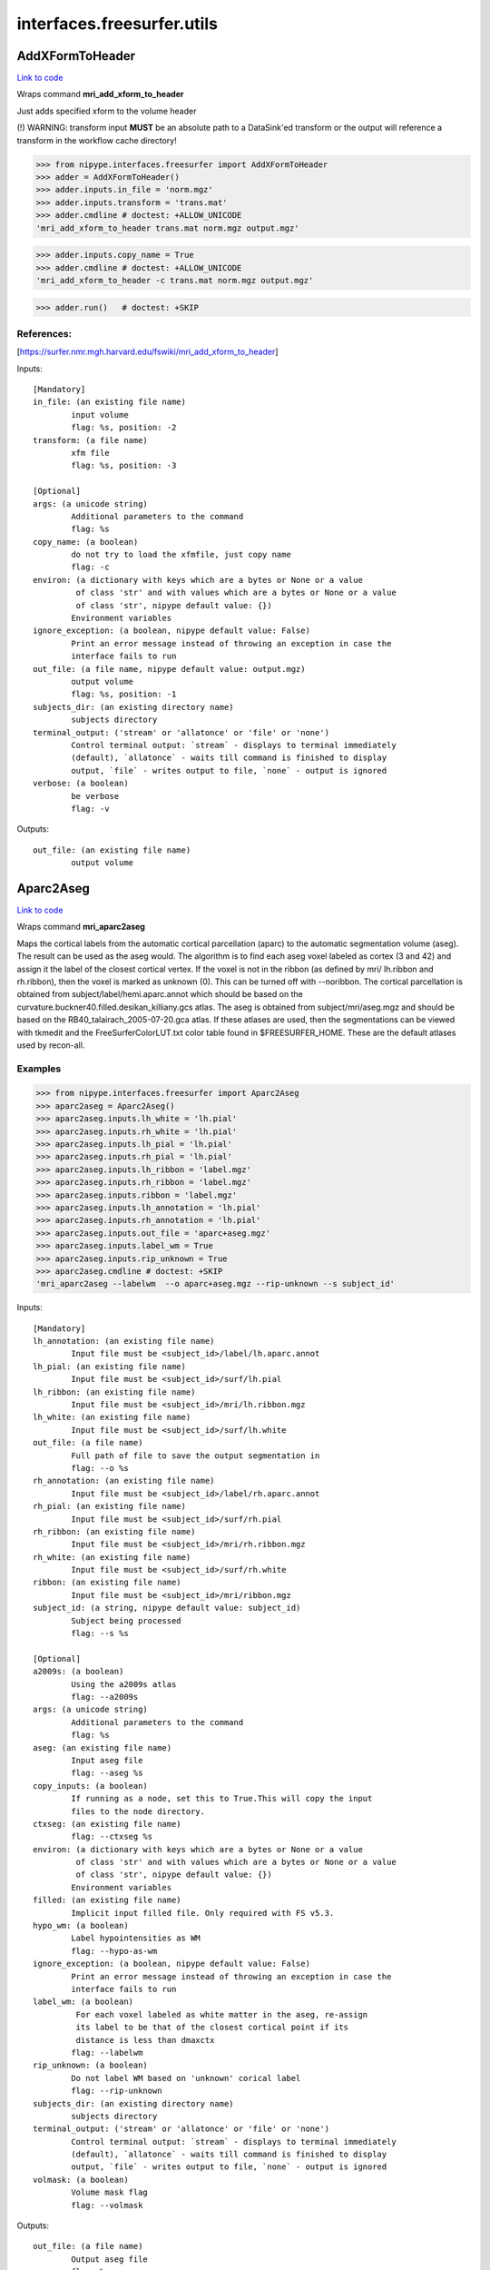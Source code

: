 .. AUTO-GENERATED FILE -- DO NOT EDIT!

interfaces.freesurfer.utils
===========================


.. _nipype.interfaces.freesurfer.utils.AddXFormToHeader:


.. index:: AddXFormToHeader

AddXFormToHeader
----------------

`Link to code <http://github.com/nipy/nipype/tree/ec86b7476/nipype/interfaces/freesurfer/utils.py#L1452>`__

Wraps command **mri_add_xform_to_header**

Just adds specified xform to the volume header

(!) WARNING: transform input **MUST** be an absolute path to a DataSink'ed transform or
the output will reference a transform in the workflow cache directory!

>>> from nipype.interfaces.freesurfer import AddXFormToHeader
>>> adder = AddXFormToHeader()
>>> adder.inputs.in_file = 'norm.mgz'
>>> adder.inputs.transform = 'trans.mat'
>>> adder.cmdline # doctest: +ALLOW_UNICODE
'mri_add_xform_to_header trans.mat norm.mgz output.mgz'

>>> adder.inputs.copy_name = True
>>> adder.cmdline # doctest: +ALLOW_UNICODE
'mri_add_xform_to_header -c trans.mat norm.mgz output.mgz'

>>> adder.run()   # doctest: +SKIP

References:
~~~~~~~~~~
[https://surfer.nmr.mgh.harvard.edu/fswiki/mri_add_xform_to_header]

Inputs::

        [Mandatory]
        in_file: (an existing file name)
                input volume
                flag: %s, position: -2
        transform: (a file name)
                xfm file
                flag: %s, position: -3

        [Optional]
        args: (a unicode string)
                Additional parameters to the command
                flag: %s
        copy_name: (a boolean)
                do not try to load the xfmfile, just copy name
                flag: -c
        environ: (a dictionary with keys which are a bytes or None or a value
                 of class 'str' and with values which are a bytes or None or a value
                 of class 'str', nipype default value: {})
                Environment variables
        ignore_exception: (a boolean, nipype default value: False)
                Print an error message instead of throwing an exception in case the
                interface fails to run
        out_file: (a file name, nipype default value: output.mgz)
                output volume
                flag: %s, position: -1
        subjects_dir: (an existing directory name)
                subjects directory
        terminal_output: ('stream' or 'allatonce' or 'file' or 'none')
                Control terminal output: `stream` - displays to terminal immediately
                (default), `allatonce` - waits till command is finished to display
                output, `file` - writes output to file, `none` - output is ignored
        verbose: (a boolean)
                be verbose
                flag: -v

Outputs::

        out_file: (an existing file name)
                output volume

.. _nipype.interfaces.freesurfer.utils.Aparc2Aseg:


.. index:: Aparc2Aseg

Aparc2Aseg
----------

`Link to code <http://github.com/nipy/nipype/tree/ec86b7476/nipype/interfaces/freesurfer/utils.py#L2865>`__

Wraps command **mri_aparc2aseg**

Maps the cortical labels from the automatic cortical parcellation
(aparc) to the automatic segmentation volume (aseg). The result can be
used as the aseg would. The algorithm is to find each aseg voxel
labeled as cortex (3 and 42) and assign it the label of the closest
cortical vertex. If the voxel is not in the ribbon (as defined by mri/
lh.ribbon and rh.ribbon), then the voxel is marked as unknown (0).
This can be turned off with --noribbon. The cortical parcellation is
obtained from subject/label/hemi.aparc.annot which should be based on
the curvature.buckner40.filled.desikan_killiany.gcs atlas. The aseg is
obtained from subject/mri/aseg.mgz and should be based on the
RB40_talairach_2005-07-20.gca atlas. If these atlases are used, then the
segmentations can be viewed with tkmedit and the
FreeSurferColorLUT.txt color table found in $FREESURFER_HOME. These
are the default atlases used by recon-all.

Examples
~~~~~~~~
>>> from nipype.interfaces.freesurfer import Aparc2Aseg
>>> aparc2aseg = Aparc2Aseg()
>>> aparc2aseg.inputs.lh_white = 'lh.pial'
>>> aparc2aseg.inputs.rh_white = 'lh.pial'
>>> aparc2aseg.inputs.lh_pial = 'lh.pial'
>>> aparc2aseg.inputs.rh_pial = 'lh.pial'
>>> aparc2aseg.inputs.lh_ribbon = 'label.mgz'
>>> aparc2aseg.inputs.rh_ribbon = 'label.mgz'
>>> aparc2aseg.inputs.ribbon = 'label.mgz'
>>> aparc2aseg.inputs.lh_annotation = 'lh.pial'
>>> aparc2aseg.inputs.rh_annotation = 'lh.pial'
>>> aparc2aseg.inputs.out_file = 'aparc+aseg.mgz'
>>> aparc2aseg.inputs.label_wm = True
>>> aparc2aseg.inputs.rip_unknown = True
>>> aparc2aseg.cmdline # doctest: +SKIP
'mri_aparc2aseg --labelwm  --o aparc+aseg.mgz --rip-unknown --s subject_id'

Inputs::

        [Mandatory]
        lh_annotation: (an existing file name)
                Input file must be <subject_id>/label/lh.aparc.annot
        lh_pial: (an existing file name)
                Input file must be <subject_id>/surf/lh.pial
        lh_ribbon: (an existing file name)
                Input file must be <subject_id>/mri/lh.ribbon.mgz
        lh_white: (an existing file name)
                Input file must be <subject_id>/surf/lh.white
        out_file: (a file name)
                Full path of file to save the output segmentation in
                flag: --o %s
        rh_annotation: (an existing file name)
                Input file must be <subject_id>/label/rh.aparc.annot
        rh_pial: (an existing file name)
                Input file must be <subject_id>/surf/rh.pial
        rh_ribbon: (an existing file name)
                Input file must be <subject_id>/mri/rh.ribbon.mgz
        rh_white: (an existing file name)
                Input file must be <subject_id>/surf/rh.white
        ribbon: (an existing file name)
                Input file must be <subject_id>/mri/ribbon.mgz
        subject_id: (a string, nipype default value: subject_id)
                Subject being processed
                flag: --s %s

        [Optional]
        a2009s: (a boolean)
                Using the a2009s atlas
                flag: --a2009s
        args: (a unicode string)
                Additional parameters to the command
                flag: %s
        aseg: (an existing file name)
                Input aseg file
                flag: --aseg %s
        copy_inputs: (a boolean)
                If running as a node, set this to True.This will copy the input
                files to the node directory.
        ctxseg: (an existing file name)
                flag: --ctxseg %s
        environ: (a dictionary with keys which are a bytes or None or a value
                 of class 'str' and with values which are a bytes or None or a value
                 of class 'str', nipype default value: {})
                Environment variables
        filled: (an existing file name)
                Implicit input filled file. Only required with FS v5.3.
        hypo_wm: (a boolean)
                Label hypointensities as WM
                flag: --hypo-as-wm
        ignore_exception: (a boolean, nipype default value: False)
                Print an error message instead of throwing an exception in case the
                interface fails to run
        label_wm: (a boolean)
                 For each voxel labeled as white matter in the aseg, re-assign
                 its label to be that of the closest cortical point if its
                 distance is less than dmaxctx
                flag: --labelwm
        rip_unknown: (a boolean)
                Do not label WM based on 'unknown' corical label
                flag: --rip-unknown
        subjects_dir: (an existing directory name)
                subjects directory
        terminal_output: ('stream' or 'allatonce' or 'file' or 'none')
                Control terminal output: `stream` - displays to terminal immediately
                (default), `allatonce` - waits till command is finished to display
                output, `file` - writes output to file, `none` - output is ignored
        volmask: (a boolean)
                Volume mask flag
                flag: --volmask

Outputs::

        out_file: (a file name)
                Output aseg file
                flag: %s

.. _nipype.interfaces.freesurfer.utils.Apas2Aseg:


.. index:: Apas2Aseg

Apas2Aseg
---------

`Link to code <http://github.com/nipy/nipype/tree/ec86b7476/nipype/interfaces/freesurfer/utils.py#L2954>`__

Wraps command **apas2aseg**

Converts aparc+aseg.mgz into something like aseg.mgz by replacing the
cortical segmentations 1000-1035 with 3 and 2000-2035 with 42. The
advantage of this output is that the cortical label conforms to the
actual surface (this is not the case with aseg.mgz).

Examples
~~~~~~~~
>>> from nipype.interfaces.freesurfer import Apas2Aseg
>>> apas2aseg = Apas2Aseg()
>>> apas2aseg.inputs.in_file = 'aseg.mgz'
>>> apas2aseg.inputs.out_file = 'output.mgz'
>>> apas2aseg.cmdline # doctest: +ALLOW_UNICODE
'apas2aseg --i aseg.mgz --o output.mgz'

Inputs::

        [Mandatory]
        in_file: (an existing file name)
                Input aparc+aseg.mgz
                flag: --i %s
        out_file: (a file name)
                Output aseg file
                flag: --o %s

        [Optional]
        args: (a unicode string)
                Additional parameters to the command
                flag: %s
        environ: (a dictionary with keys which are a bytes or None or a value
                 of class 'str' and with values which are a bytes or None or a value
                 of class 'str', nipype default value: {})
                Environment variables
        ignore_exception: (a boolean, nipype default value: False)
                Print an error message instead of throwing an exception in case the
                interface fails to run
        subjects_dir: (an existing directory name)
                subjects directory
        terminal_output: ('stream' or 'allatonce' or 'file' or 'none')
                Control terminal output: `stream` - displays to terminal immediately
                (default), `allatonce` - waits till command is finished to display
                output, `file` - writes output to file, `none` - output is ignored

Outputs::

        out_file: (a file name)
                Output aseg file
                flag: %s

.. _nipype.interfaces.freesurfer.utils.ApplyMask:


.. index:: ApplyMask

ApplyMask
---------

`Link to code <http://github.com/nipy/nipype/tree/ec86b7476/nipype/interfaces/freesurfer/utils.py#L561>`__

Wraps command **mri_mask**

Use Freesurfer's mri_mask to apply a mask to an image.

The mask file need not be binarized; it can be thresholded above a given
value before application. It can also optionally be transformed into input
space with an LTA matrix.

Inputs::

        [Mandatory]
        in_file: (an existing file name)
                input image (will be masked)
                flag: %s, position: -3
        mask_file: (an existing file name)
                image defining mask space
                flag: %s, position: -2

        [Optional]
        args: (a unicode string)
                Additional parameters to the command
                flag: %s
        environ: (a dictionary with keys which are a bytes or None or a value
                 of class 'str' and with values which are a bytes or None or a value
                 of class 'str', nipype default value: {})
                Environment variables
        ignore_exception: (a boolean, nipype default value: False)
                Print an error message instead of throwing an exception in case the
                interface fails to run
        invert_xfm: (a boolean)
                invert transformation
                flag: -invert
        keep_mask_deletion_edits: (a boolean)
                transfer voxel-deletion edits (voxels=1) from mask to out vol
                flag: -keep_mask_deletion_edits
        mask_thresh: (a float)
                threshold mask before applying
                flag: -T %.4f
        out_file: (a file name)
                final image to write
                flag: %s, position: -1
        subjects_dir: (an existing directory name)
                subjects directory
        terminal_output: ('stream' or 'allatonce' or 'file' or 'none')
                Control terminal output: `stream` - displays to terminal immediately
                (default), `allatonce` - waits till command is finished to display
                output, `file` - writes output to file, `none` - output is ignored
        transfer: (an integer (int or long))
                transfer only voxel value # from mask to out
                flag: -transfer %d
        use_abs: (a boolean)
                take absolute value of mask before applying
                flag: -abs
        xfm_file: (an existing file name)
                LTA-format transformation matrix to align mask with input
                flag: -xform %s
        xfm_source: (an existing file name)
                image defining transform source space
                flag: -lta_src %s
        xfm_target: (an existing file name)
                image defining transform target space
                flag: -lta_dst %s

Outputs::

        out_file: (an existing file name)
                masked image

.. _nipype.interfaces.freesurfer.utils.CheckTalairachAlignment:


.. index:: CheckTalairachAlignment

CheckTalairachAlignment
-----------------------

`Link to code <http://github.com/nipy/nipype/tree/ec86b7476/nipype/interfaces/freesurfer/utils.py#L1508>`__

Wraps command **talairach_afd**

This program detects Talairach alignment failures

Examples
~~~~~~~~

>>> from nipype.interfaces.freesurfer import CheckTalairachAlignment
>>> checker = CheckTalairachAlignment()

>>> checker.inputs.in_file = 'trans.mat'
>>> checker.inputs.threshold = 0.005
>>> checker.cmdline # doctest: +ALLOW_UNICODE
'talairach_afd -T 0.005 -xfm trans.mat'

>>> checker.run() # doctest: +SKIP

Inputs::

        [Mandatory]
        in_file: (an existing file name)
                specify the talairach.xfm file to check
                flag: -xfm %s, position: -1
                mutually_exclusive: subject
        subject: (a string)
                specify subject's name
                flag: -subj %s, position: -1
                mutually_exclusive: in_file

        [Optional]
        args: (a unicode string)
                Additional parameters to the command
                flag: %s
        environ: (a dictionary with keys which are a bytes or None or a value
                 of class 'str' and with values which are a bytes or None or a value
                 of class 'str', nipype default value: {})
                Environment variables
        ignore_exception: (a boolean, nipype default value: False)
                Print an error message instead of throwing an exception in case the
                interface fails to run
        subjects_dir: (an existing directory name)
                subjects directory
        terminal_output: ('stream' or 'allatonce' or 'file' or 'none')
                Control terminal output: `stream` - displays to terminal immediately
                (default), `allatonce` - waits till command is finished to display
                output, `file` - writes output to file, `none` - output is ignored
        threshold: (a float)
                Talairach transforms for subjects with p-values <= T are considered
                as very unlikely default=0.010
                flag: -T %.3f

Outputs::

        out_file: (a file name)
                The input file for CheckTalairachAlignment

.. _nipype.interfaces.freesurfer.utils.Contrast:


.. index:: Contrast

Contrast
--------

`Link to code <http://github.com/nipy/nipype/tree/ec86b7476/nipype/interfaces/freesurfer/utils.py#L2705>`__

Wraps command **pctsurfcon**

Compute surface-wise gray/white contrast

Examples
~~~~~~~~
>>> from nipype.interfaces.freesurfer import Contrast
>>> contrast = Contrast()
>>> contrast.inputs.subject_id = '10335'
>>> contrast.inputs.hemisphere = 'lh'
>>> contrast.inputs.white = 'lh.white' # doctest: +SKIP
>>> contrast.inputs.thickness = 'lh.thickness' # doctest: +SKIP
>>> contrast.inputs.annotation = '../label/lh.aparc.annot' # doctest: +SKIP
>>> contrast.inputs.cortex = '../label/lh.cortex.label' # doctest: +SKIP
>>> contrast.inputs.rawavg = '../mri/rawavg.mgz' # doctest: +SKIP
>>> contrast.inputs.orig = '../mri/orig.mgz' # doctest: +SKIP
>>> contrast.cmdline # doctest: +SKIP
'pctsurfcon --lh-only --s 10335'

Inputs::

        [Mandatory]
        annotation: (a file name)
                Input annotation file must be
                <subject_id>/label/<hemisphere>.aparc.annot
        cortex: (a file name)
                Input cortex label must be
                <subject_id>/label/<hemisphere>.cortex.label
        hemisphere: ('lh' or 'rh')
                Hemisphere being processed
                flag: --%s-only
        orig: (an existing file name)
                Implicit input file mri/orig.mgz
        rawavg: (an existing file name)
                Implicit input file mri/rawavg.mgz
        subject_id: (a string, nipype default value: subject_id)
                Subject being processed
                flag: --s %s
        thickness: (an existing file name)
                Input file must be <subject_id>/surf/?h.thickness
        white: (an existing file name)
                Input file must be <subject_id>/surf/<hemisphere>.white

        [Optional]
        args: (a unicode string)
                Additional parameters to the command
                flag: %s
        copy_inputs: (a boolean)
                If running as a node, set this to True.This will copy the input
                files to the node directory.
        environ: (a dictionary with keys which are a bytes or None or a value
                 of class 'str' and with values which are a bytes or None or a value
                 of class 'str', nipype default value: {})
                Environment variables
        ignore_exception: (a boolean, nipype default value: False)
                Print an error message instead of throwing an exception in case the
                interface fails to run
        subjects_dir: (an existing directory name)
                subjects directory
        terminal_output: ('stream' or 'allatonce' or 'file' or 'none')
                Control terminal output: `stream` - displays to terminal immediately
                (default), `allatonce` - waits till command is finished to display
                output, `file` - writes output to file, `none` - output is ignored

Outputs::

        out_contrast: (a file name)
                Output contrast file from Contrast
        out_log: (an existing file name)
                Output log from Contrast
        out_stats: (a file name)
                Output stats file from Contrast

.. _nipype.interfaces.freesurfer.utils.Curvature:


.. index:: Curvature

Curvature
---------

`Link to code <http://github.com/nipy/nipype/tree/ec86b7476/nipype/interfaces/freesurfer/utils.py#L2156>`__

Wraps command **mris_curvature**

This program will compute the second fundamental form of a cortical
surface. It will create two new files <hemi>.<surface>.H and
<hemi>.<surface>.K with the mean and Gaussian curvature respectively.

Examples
~~~~~~~~
>>> from nipype.interfaces.freesurfer import Curvature
>>> curv = Curvature()
>>> curv.inputs.in_file = 'lh.pial'
>>> curv.inputs.save = True
>>> curv.cmdline # doctest: +ALLOW_UNICODE
'mris_curvature -w lh.pial'

Inputs::

        [Mandatory]
        in_file: (an existing file name)
                Input file for Curvature
                flag: %s, position: -2

        [Optional]
        args: (a unicode string)
                Additional parameters to the command
                flag: %s
        averages: (an integer (int or long))
                Perform this number iterative averages of curvature measure before
                saving
                flag: -a %d
        copy_input: (a boolean)
                Copy input file to current directory
        distances: (a tuple of the form: (an integer (int or long), an
                 integer (int or long)))
                Undocumented input integer distances
                flag: -distances %d %d
        environ: (a dictionary with keys which are a bytes or None or a value
                 of class 'str' and with values which are a bytes or None or a value
                 of class 'str', nipype default value: {})
                Environment variables
        ignore_exception: (a boolean, nipype default value: False)
                Print an error message instead of throwing an exception in case the
                interface fails to run
        n: (a boolean)
                Undocumented boolean flag
                flag: -n
        save: (a boolean)
                Save curvature files (will only generate screen output without this
                option)
                flag: -w
        subjects_dir: (an existing directory name)
                subjects directory
        terminal_output: ('stream' or 'allatonce' or 'file' or 'none')
                Control terminal output: `stream` - displays to terminal immediately
                (default), `allatonce` - waits till command is finished to display
                output, `file` - writes output to file, `none` - output is ignored
        threshold: (a float)
                Undocumented input threshold
                flag: -thresh %.3f

Outputs::

        out_gauss: (a file name)
                Gaussian curvature output file
        out_mean: (a file name)
                Mean curvature output file

.. _nipype.interfaces.freesurfer.utils.CurvatureStats:


.. index:: CurvatureStats

CurvatureStats
--------------

`Link to code <http://github.com/nipy/nipype/tree/ec86b7476/nipype/interfaces/freesurfer/utils.py#L2227>`__

Wraps command **mris_curvature_stats**

In its simplest usage, 'mris_curvature_stats' will compute a set
of statistics on its input <curvFile>. These statistics are the
mean and standard deviation of the particular curvature on the
surface, as well as the results from several surface-based
integrals.

Additionally, 'mris_curvature_stats' can report the max/min
curvature values, and compute a simple histogram based on
all curvature values.

Curvatures can also be normalised and constrained to a given
range before computation.

Principal curvature (K, H, k1 and k2) calculations on a surface
structure can also be performed, as well as several functions
derived from k1 and k2.

Finally, all output to the console, as well as any new
curvatures that result from the above calculations can be
saved to a series of text and binary-curvature files.

Examples
~~~~~~~~
>>> from nipype.interfaces.freesurfer import CurvatureStats
>>> curvstats = CurvatureStats()
>>> curvstats.inputs.hemisphere = 'lh'
>>> curvstats.inputs.curvfile1 = 'lh.pial'
>>> curvstats.inputs.curvfile2 = 'lh.pial'
>>> curvstats.inputs.surface = 'lh.pial'
>>> curvstats.inputs.out_file = 'lh.curv.stats'
>>> curvstats.inputs.values = True
>>> curvstats.inputs.min_max = True
>>> curvstats.inputs.write = True
>>> curvstats.cmdline # doctest: +ALLOW_UNICODE
'mris_curvature_stats -m -o lh.curv.stats -F pial -G --writeCurvatureFiles subject_id lh pial pial'

Inputs::

        [Mandatory]
        curvfile1: (an existing file name)
                Input file for CurvatureStats
                flag: %s, position: -2
        curvfile2: (an existing file name)
                Input file for CurvatureStats
                flag: %s, position: -1
        hemisphere: ('lh' or 'rh')
                Hemisphere being processed
                flag: %s, position: -3
        subject_id: (a string, nipype default value: subject_id)
                Subject being processed
                flag: %s, position: -4

        [Optional]
        args: (a unicode string)
                Additional parameters to the command
                flag: %s
        copy_inputs: (a boolean)
                If running as a node, set this to True.This will copy the input
                files to the node directory.
        environ: (a dictionary with keys which are a bytes or None or a value
                 of class 'str' and with values which are a bytes or None or a value
                 of class 'str', nipype default value: {})
                Environment variables
        ignore_exception: (a boolean, nipype default value: False)
                Print an error message instead of throwing an exception in case the
                interface fails to run
        min_max: (a boolean)
                Output min / max information for the processed curvature.
                flag: -m
        out_file: (a file name)
                Output curvature stats file
                flag: -o %s
        subjects_dir: (an existing directory name)
                subjects directory
        surface: (an existing file name)
                Specify surface file for CurvatureStats
                flag: -F %s
        terminal_output: ('stream' or 'allatonce' or 'file' or 'none')
                Control terminal output: `stream` - displays to terminal immediately
                (default), `allatonce` - waits till command is finished to display
                output, `file` - writes output to file, `none` - output is ignored
        values: (a boolean)
                Triggers a series of derived curvature values
                flag: -G
        write: (a boolean)
                Write curvature files
                flag: --writeCurvatureFiles

Outputs::

        out_file: (a file name)
                Output curvature stats file

.. _nipype.interfaces.freesurfer.utils.EulerNumber:


.. index:: EulerNumber

EulerNumber
-----------

`Link to code <http://github.com/nipy/nipype/tree/ec86b7476/nipype/interfaces/freesurfer/utils.py#L1894>`__

Wraps command **mris_euler_number**

This program computes EulerNumber for a cortical surface

Examples
~~~~~~~~
>>> from nipype.interfaces.freesurfer import EulerNumber
>>> ft = EulerNumber()
>>> ft.inputs.in_file = 'lh.pial'
>>> ft.cmdline # doctest: +ALLOW_UNICODE
'mris_euler_number lh.pial'

Inputs::

        [Mandatory]
        in_file: (an existing file name)
                Input file for EulerNumber
                flag: %s, position: -1

        [Optional]
        args: (a unicode string)
                Additional parameters to the command
                flag: %s
        environ: (a dictionary with keys which are a bytes or None or a value
                 of class 'str' and with values which are a bytes or None or a value
                 of class 'str', nipype default value: {})
                Environment variables
        ignore_exception: (a boolean, nipype default value: False)
                Print an error message instead of throwing an exception in case the
                interface fails to run
        subjects_dir: (an existing directory name)
                subjects directory
        terminal_output: ('stream' or 'allatonce' or 'file' or 'none')
                Control terminal output: `stream` - displays to terminal immediately
                (default), `allatonce` - waits till command is finished to display
                output, `file` - writes output to file, `none` - output is ignored

Outputs::

        out_file: (a file name)
                Output file for EulerNumber

.. _nipype.interfaces.freesurfer.utils.ExtractMainComponent:


.. index:: ExtractMainComponent

ExtractMainComponent
--------------------

`Link to code <http://github.com/nipy/nipype/tree/ec86b7476/nipype/interfaces/freesurfer/utils.py#L1324>`__

Wraps command **mris_extract_main_component**

Extract the main component of a tesselated surface

Examples
~~~~~~~~

>>> from nipype.interfaces.freesurfer import ExtractMainComponent
>>> mcmp = ExtractMainComponent(in_file='lh.pial')
>>> mcmp.cmdline # doctest: +ALLOW_UNICODE
'mris_extract_main_component lh.pial lh.maincmp'

Inputs::

        [Mandatory]
        in_file: (an existing file name)
                input surface file
                flag: %s, position: 1

        [Optional]
        args: (a unicode string)
                Additional parameters to the command
                flag: %s
        environ: (a dictionary with keys which are a bytes or None or a value
                 of class 'str' and with values which are a bytes or None or a value
                 of class 'str', nipype default value: {})
                Environment variables
        ignore_exception: (a boolean, nipype default value: False)
                Print an error message instead of throwing an exception in case the
                interface fails to run
        out_file: (a file name)
                surface containing main component
                flag: %s, position: 2
        terminal_output: ('stream' or 'allatonce' or 'file' or 'none')
                Control terminal output: `stream` - displays to terminal immediately
                (default), `allatonce` - waits till command is finished to display
                output, `file` - writes output to file, `none` - output is ignored

Outputs::

        out_file: (an existing file name)
                surface containing main component

.. _nipype.interfaces.freesurfer.utils.FixTopology:


.. index:: FixTopology

FixTopology
-----------

`Link to code <http://github.com/nipy/nipype/tree/ec86b7476/nipype/interfaces/freesurfer/utils.py#L1826>`__

Wraps command **mris_fix_topology**

This program computes a mapping from the unit sphere onto the surface
of the cortex from a previously generated approximation of the
cortical surface, thus guaranteeing a topologically correct surface.

Examples
~~~~~~~~
>>> from nipype.interfaces.freesurfer import FixTopology
>>> ft = FixTopology()
>>> ft.inputs.in_orig = 'lh.orig' # doctest: +SKIP
>>> ft.inputs.in_inflated = 'lh.inflated' # doctest: +SKIP
>>> ft.inputs.sphere = 'lh.qsphere.nofix' # doctest: +SKIP
>>> ft.inputs.hemisphere = 'lh'
>>> ft.inputs.subject_id = '10335'
>>> ft.inputs.mgz = True
>>> ft.inputs.ga = True
>>> ft.cmdline # doctest: +SKIP
'mris_fix_topology -ga -mgz -sphere qsphere.nofix 10335 lh'

Inputs::

        [Mandatory]
        copy_inputs: (a boolean)
                If running as a node, set this to True otherwise, the topology
                fixing will be done in place.
        hemisphere: (a string)
                Hemisphere being processed
                flag: %s, position: -1
        in_brain: (an existing file name)
                Implicit input brain.mgz
        in_inflated: (an existing file name)
                Undocumented input file <hemisphere>.inflated
        in_orig: (an existing file name)
                Undocumented input file <hemisphere>.orig
        in_wm: (an existing file name)
                Implicit input wm.mgz
        subject_id: (a string, nipype default value: subject_id)
                Subject being processed
                flag: %s, position: -2

        [Optional]
        args: (a unicode string)
                Additional parameters to the command
                flag: %s
        environ: (a dictionary with keys which are a bytes or None or a value
                 of class 'str' and with values which are a bytes or None or a value
                 of class 'str', nipype default value: {})
                Environment variables
        ga: (a boolean)
                No documentation. Direct questions to analysis-
                bugs@nmr.mgh.harvard.edu
                flag: -ga
        ignore_exception: (a boolean, nipype default value: False)
                Print an error message instead of throwing an exception in case the
                interface fails to run
        mgz: (a boolean)
                No documentation. Direct questions to analysis-
                bugs@nmr.mgh.harvard.edu
                flag: -mgz
        seed: (an integer (int or long))
                Seed for setting random number generator
                flag: -seed %d
        sphere: (a file name)
                Sphere input file
                flag: -sphere %s
        subjects_dir: (an existing directory name)
                subjects directory
        terminal_output: ('stream' or 'allatonce' or 'file' or 'none')
                Control terminal output: `stream` - displays to terminal immediately
                (default), `allatonce` - waits till command is finished to display
                output, `file` - writes output to file, `none` - output is ignored

Outputs::

        out_file: (a file name)
                Output file for FixTopology

.. _nipype.interfaces.freesurfer.utils.Jacobian:


.. index:: Jacobian

Jacobian
--------

`Link to code <http://github.com/nipy/nipype/tree/ec86b7476/nipype/interfaces/freesurfer/utils.py#L2309>`__

Wraps command **mris_jacobian**

This program computes the Jacobian of a surface mapping.

Examples
~~~~~~~~
>>> from nipype.interfaces.freesurfer import Jacobian
>>> jacobian = Jacobian()
>>> jacobian.inputs.in_origsurf = 'lh.pial'
>>> jacobian.inputs.in_mappedsurf = 'lh.pial'
>>> jacobian.cmdline # doctest: +ALLOW_UNICODE
'mris_jacobian lh.pial lh.pial lh.jacobian'

Inputs::

        [Mandatory]
        in_mappedsurf: (an existing file name)
                Mapped surface
                flag: %s, position: -2
        in_origsurf: (an existing file name)
                Original surface
                flag: %s, position: -3

        [Optional]
        args: (a unicode string)
                Additional parameters to the command
                flag: %s
        environ: (a dictionary with keys which are a bytes or None or a value
                 of class 'str' and with values which are a bytes or None or a value
                 of class 'str', nipype default value: {})
                Environment variables
        ignore_exception: (a boolean, nipype default value: False)
                Print an error message instead of throwing an exception in case the
                interface fails to run
        out_file: (a file name)
                Output Jacobian of the surface mapping
                flag: %s, position: -1
        subjects_dir: (an existing directory name)
                subjects directory
        terminal_output: ('stream' or 'allatonce' or 'file' or 'none')
                Control terminal output: `stream` - displays to terminal immediately
                (default), `allatonce` - waits till command is finished to display
                output, `file` - writes output to file, `none` - output is ignored

Outputs::

        out_file: (a file name)
                Output Jacobian of the surface mapping

.. _nipype.interfaces.freesurfer.utils.MRIFill:


.. index:: MRIFill

MRIFill
-------

`Link to code <http://github.com/nipy/nipype/tree/ec86b7476/nipype/interfaces/freesurfer/utils.py#L1674>`__

Wraps command **mri_fill**

This program creates hemispheric cutting planes and fills white matter
with specific values for subsequent surface tesselation.

Examples
~~~~~~~~
>>> from nipype.interfaces.freesurfer import MRIFill
>>> fill = MRIFill()
>>> fill.inputs.in_file = 'wm.mgz' # doctest: +SKIP
>>> fill.inputs.out_file = 'filled.mgz' # doctest: +SKIP
>>> fill.cmdline # doctest: +SKIP
'mri_fill wm.mgz filled.mgz'

Inputs::

        [Mandatory]
        in_file: (an existing file name)
                Input white matter file
                flag: %s, position: -2
        out_file: (a file name)
                Output filled volume file name for MRIFill
                flag: %s, position: -1

        [Optional]
        args: (a unicode string)
                Additional parameters to the command
                flag: %s
        environ: (a dictionary with keys which are a bytes or None or a value
                 of class 'str' and with values which are a bytes or None or a value
                 of class 'str', nipype default value: {})
                Environment variables
        ignore_exception: (a boolean, nipype default value: False)
                Print an error message instead of throwing an exception in case the
                interface fails to run
        log_file: (a file name)
                Output log file for MRIFill
                flag: -a %s
        segmentation: (an existing file name)
                Input segmentation file for MRIFill
                flag: -segmentation %s
        subjects_dir: (an existing directory name)
                subjects directory
        terminal_output: ('stream' or 'allatonce' or 'file' or 'none')
                Control terminal output: `stream` - displays to terminal immediately
                (default), `allatonce` - waits till command is finished to display
                output, `file` - writes output to file, `none` - output is ignored
        transform: (an existing file name)
                Input transform file for MRIFill
                flag: -xform %s

Outputs::

        log_file: (a file name)
                Output log file from MRIFill
        out_file: (a file name)
                Output file from MRIFill

.. _nipype.interfaces.freesurfer.utils.MRIMarchingCubes:


.. index:: MRIMarchingCubes

MRIMarchingCubes
----------------

`Link to code <http://github.com/nipy/nipype/tree/ec86b7476/nipype/interfaces/freesurfer/utils.py#L1157>`__

Wraps command **mri_mc**

Uses Freesurfer's mri_mc to create surfaces by tessellating a given input volume

Example
~~~~~~~

>>> import nipype.interfaces.freesurfer as fs
>>> mc = fs.MRIMarchingCubes()
>>> mc.inputs.in_file = 'aseg.mgz'
>>> mc.inputs.label_value = 17
>>> mc.inputs.out_file = 'lh.hippocampus'
>>> mc.run() # doctest: +SKIP

Inputs::

        [Mandatory]
        in_file: (an existing file name)
                Input volume to tesselate voxels from.
                flag: %s, position: 1
        label_value: (an integer (int or long))
                Label value which to tesselate from the input volume. (integer, if
                input is "filled.mgz" volume, 127 is rh, 255 is lh)
                flag: %d, position: 2

        [Optional]
        args: (a unicode string)
                Additional parameters to the command
                flag: %s
        connectivity_value: (an integer (int or long), nipype default value:
                 1)
                Alter the marching cubes connectivity: 1=6+,2=18,3=6,4=26
                (default=1)
                flag: %d, position: -1
        environ: (a dictionary with keys which are a bytes or None or a value
                 of class 'str' and with values which are a bytes or None or a value
                 of class 'str', nipype default value: {})
                Environment variables
        ignore_exception: (a boolean, nipype default value: False)
                Print an error message instead of throwing an exception in case the
                interface fails to run
        out_file: (a file name)
                output filename or True to generate one
                flag: ./%s, position: -2
        subjects_dir: (an existing directory name)
                subjects directory
        terminal_output: ('stream' or 'allatonce' or 'file' or 'none')
                Control terminal output: `stream` - displays to terminal immediately
                (default), `allatonce` - waits till command is finished to display
                output, `file` - writes output to file, `none` - output is ignored

Outputs::

        surface: (an existing file name)
                binary surface of the tessellation

.. _nipype.interfaces.freesurfer.utils.MRIPretess:


.. index:: MRIPretess

MRIPretess
----------

`Link to code <http://github.com/nipy/nipype/tree/ec86b7476/nipype/interfaces/freesurfer/utils.py#L1108>`__

Wraps command **mri_pretess**

Uses Freesurfer's mri_pretess to prepare volumes to be tessellated.

Description
~~~~~~~~~~~

Changes white matter (WM) segmentation so that the neighbors of all
voxels labeled as WM have a face in common - no edges or corners
allowed.

Example
~~~~~~~

>>> import nipype.interfaces.freesurfer as fs
>>> pretess = fs.MRIPretess()
>>> pretess.inputs.in_filled = 'wm.mgz'
>>> pretess.inputs.in_norm = 'norm.mgz'
>>> pretess.inputs.nocorners = True
>>> pretess.cmdline # doctest: +ALLOW_UNICODE
'mri_pretess -nocorners wm.mgz wm norm.mgz wm_pretesswm.mgz'
>>> pretess.run() # doctest: +SKIP

Inputs::

        [Mandatory]
        in_filled: (an existing file name)
                filled volume, usually wm.mgz
                flag: %s, position: -4
        in_norm: (an existing file name)
                the normalized, brain-extracted T1w image. Usually norm.mgz
                flag: %s, position: -2
        label: (a unicode string or an integer (int or long), nipype default
                 value: wm)
                label to be picked up, can be a Freesurfer's string like 'wm' or a
                label value (e.g. 127 for rh or 255 for lh)
                flag: %s, position: -3

        [Optional]
        args: (a unicode string)
                Additional parameters to the command
                flag: %s
        environ: (a dictionary with keys which are a bytes or None or a value
                 of class 'str' and with values which are a bytes or None or a value
                 of class 'str', nipype default value: {})
                Environment variables
        ignore_exception: (a boolean, nipype default value: False)
                Print an error message instead of throwing an exception in case the
                interface fails to run
        keep: (a boolean)
                keep WM edits
                flag: -keep
        nocorners: (a boolean)
                do not remove corner configurations in addition to edge ones.
                flag: -nocorners
        out_file: (a file name)
                the output file after mri_pretess.
                flag: %s, position: -1
        subjects_dir: (an existing directory name)
                subjects directory
        terminal_output: ('stream' or 'allatonce' or 'file' or 'none')
                Control terminal output: `stream` - displays to terminal immediately
                (default), `allatonce` - waits till command is finished to display
                output, `file` - writes output to file, `none` - output is ignored
        test: (a boolean)
                adds a voxel that should be removed by mri_pretess. The value of the
                voxel is set to that of an ON-edited WM, so it should be kept with
                -keep. The output will NOT be saved.
                flag: -test

Outputs::

        out_file: (an existing file name)
                output file after mri_pretess

.. _nipype.interfaces.freesurfer.utils.MRITessellate:


.. index:: MRITessellate

MRITessellate
-------------

`Link to code <http://github.com/nipy/nipype/tree/ec86b7476/nipype/interfaces/freesurfer/utils.py#L1047>`__

Wraps command **mri_tessellate**

Uses Freesurfer's mri_tessellate to create surfaces by tessellating a given input volume

Example
~~~~~~~

>>> import nipype.interfaces.freesurfer as fs
>>> tess = fs.MRITessellate()
>>> tess.inputs.in_file = 'aseg.mgz'
>>> tess.inputs.label_value = 17
>>> tess.inputs.out_file = 'lh.hippocampus'
>>> tess.run() # doctest: +SKIP

Inputs::

        [Mandatory]
        in_file: (an existing file name)
                Input volume to tesselate voxels from.
                flag: %s, position: -3
        label_value: (an integer (int or long))
                Label value which to tesselate from the input volume. (integer, if
                input is "filled.mgz" volume, 127 is rh, 255 is lh)
                flag: %d, position: -2

        [Optional]
        args: (a unicode string)
                Additional parameters to the command
                flag: %s
        environ: (a dictionary with keys which are a bytes or None or a value
                 of class 'str' and with values which are a bytes or None or a value
                 of class 'str', nipype default value: {})
                Environment variables
        ignore_exception: (a boolean, nipype default value: False)
                Print an error message instead of throwing an exception in case the
                interface fails to run
        out_file: (a file name)
                output filename or True to generate one
                flag: %s, position: -1
        subjects_dir: (an existing directory name)
                subjects directory
        terminal_output: ('stream' or 'allatonce' or 'file' or 'none')
                Control terminal output: `stream` - displays to terminal immediately
                (default), `allatonce` - waits till command is finished to display
                output, `file` - writes output to file, `none` - output is ignored
        tesselate_all_voxels: (a boolean)
                Tessellate the surface of all voxels with different labels
                flag: -a
        use_real_RAS_coordinates: (a boolean)
                Saves surface with real RAS coordinates where c_(r,a,s) != 0
                flag: -n

Outputs::

        surface: (an existing file name)
                binary surface of the tessellation

.. _nipype.interfaces.freesurfer.utils.MRIsCalc:


.. index:: MRIsCalc

MRIsCalc
--------

`Link to code <http://github.com/nipy/nipype/tree/ec86b7476/nipype/interfaces/freesurfer/utils.py#L2355>`__

Wraps command **mris_calc**

'mris_calc' is a simple calculator that operates on FreeSurfer
curvatures and volumes. In most cases, the calculator functions with
three arguments: two inputs and an <ACTION> linking them. Some
actions, however, operate with only one input <file1>. In all cases,
the first input <file1> is the name of a FreeSurfer curvature overlay
(e.g. rh.curv) or volume file (e.g. orig.mgz). For two inputs, the
calculator first assumes that the second input is a file. If, however,
this second input file doesn't exist, the calculator assumes it refers
to a float number, which is then processed according to <ACTION>.Note:
<file1> and <file2> should typically be generated on the same subject.

Examples
~~~~~~~~
>>> from nipype.interfaces.freesurfer import MRIsCalc
>>> example = MRIsCalc()
>>> example.inputs.in_file1 = 'lh.area' # doctest: +SKIP
>>> example.inputs.in_file2 = 'lh.area.pial' # doctest: +SKIP
>>> example.inputs.action = 'add'
>>> example.inputs.out_file = 'area.mid'
>>> example.cmdline # doctest: +SKIP
'mris_calc -o lh.area.mid lh.area add lh.area.pial'

Inputs::

        [Mandatory]
        action: (a string)
                Action to perform on input file(s)
                flag: %s, position: -2
        in_file1: (an existing file name)
                Input file 1
                flag: %s, position: -3
        out_file: (a file name)
                Output file after calculation
                flag: -o %s

        [Optional]
        args: (a unicode string)
                Additional parameters to the command
                flag: %s
        environ: (a dictionary with keys which are a bytes or None or a value
                 of class 'str' and with values which are a bytes or None or a value
                 of class 'str', nipype default value: {})
                Environment variables
        ignore_exception: (a boolean, nipype default value: False)
                Print an error message instead of throwing an exception in case the
                interface fails to run
        in_file2: (an existing file name)
                Input file 2
                flag: %s, position: -1
                mutually_exclusive: in_float, in_int
        in_float: (a float)
                Input float
                flag: %f, position: -1
                mutually_exclusive: in_file2, in_int
        in_int: (an integer (int or long))
                Input integer
                flag: %d, position: -1
                mutually_exclusive: in_file2, in_float
        subjects_dir: (an existing directory name)
                subjects directory
        terminal_output: ('stream' or 'allatonce' or 'file' or 'none')
                Control terminal output: `stream` - displays to terminal immediately
                (default), `allatonce` - waits till command is finished to display
                output, `file` - writes output to file, `none` - output is ignored

Outputs::

        out_file: (a file name)
                Output file after calculation

.. _nipype.interfaces.freesurfer.utils.MRIsCombine:


.. index:: MRIsCombine

MRIsCombine
-----------

`Link to code <http://github.com/nipy/nipype/tree/ec86b7476/nipype/interfaces/freesurfer/utils.py#L977>`__

Wraps command **mris_convert**

Uses Freesurfer's ``mris_convert`` to combine two surface files into one.

For complete details, see the `mris_convert Documentation.
<https://surfer.nmr.mgh.harvard.edu/fswiki/mris_convert>`_

If given an ``out_file`` that does not begin with ``'lh.'`` or ``'rh.'``,
``mris_convert`` will prepend ``'lh.'`` to the file name.
To avoid this behavior, consider setting ``out_file = './<filename>'``, or
leaving out_file blank.

In a Node/Workflow, ``out_file`` is interpreted literally.

Example
~~~~~~~

>>> import nipype.interfaces.freesurfer as fs
>>> mris = fs.MRIsCombine()
>>> mris.inputs.in_files = ['lh.pial', 'rh.pial']
>>> mris.inputs.out_file = 'bh.pial'
>>> mris.cmdline  # doctest: +ALLOW_UNICODE
'mris_convert --combinesurfs lh.pial rh.pial bh.pial'
>>> mris.run()  # doctest: +SKIP

Inputs::

        [Mandatory]
        in_files: (a list of from 2 to 2 items which are a file name)
                Two surfaces to be combined.
                flag: --combinesurfs %s, position: 1
        out_file: (a file name)
                Output filename. Combined surfaces from in_files.
                flag: %s, position: -1

        [Optional]
        args: (a unicode string)
                Additional parameters to the command
                flag: %s
        environ: (a dictionary with keys which are a bytes or None or a value
                 of class 'str' and with values which are a bytes or None or a value
                 of class 'str', nipype default value: {})
                Environment variables
        ignore_exception: (a boolean, nipype default value: False)
                Print an error message instead of throwing an exception in case the
                interface fails to run
        subjects_dir: (an existing directory name)
                subjects directory
        terminal_output: ('stream' or 'allatonce' or 'file' or 'none')
                Control terminal output: `stream` - displays to terminal immediately
                (default), `allatonce` - waits till command is finished to display
                output, `file` - writes output to file, `none` - output is ignored

Outputs::

        out_file: (an existing file name)
                Output filename. Combined surfaces from in_files.

.. _nipype.interfaces.freesurfer.utils.MRIsConvert:


.. index:: MRIsConvert

MRIsConvert
-----------

`Link to code <http://github.com/nipy/nipype/tree/ec86b7476/nipype/interfaces/freesurfer/utils.py#L905>`__

Wraps command **mris_convert**

Uses Freesurfer's mris_convert to convert surface files to various formats

Example
~~~~~~~

>>> import nipype.interfaces.freesurfer as fs
>>> mris = fs.MRIsConvert()
>>> mris.inputs.in_file = 'lh.pial'
>>> mris.inputs.out_datatype = 'gii'
>>> mris.run() # doctest: +SKIP

Inputs::

        [Mandatory]
        in_file: (an existing file name)
                File to read/convert
                flag: %s, position: -2
        out_datatype: ('asc' or 'ico' or 'tri' or 'stl' or 'vtk' or 'gii' or
                 'mgh' or 'mgz')
                These file formats are supported: ASCII: .ascICO: .ico, .tri GEO:
                .geo STL: .stl VTK: .vtk GIFTI: .gii MGH surface-encoded 'volume':
                .mgh, .mgz
                mutually_exclusive: out_file
        out_file: (a file name)
                output filename or True to generate one
                flag: %s, position: -1
                mutually_exclusive: out_datatype

        [Optional]
        annot_file: (an existing file name)
                input is annotation or gifti label data
                flag: --annot %s
        args: (a unicode string)
                Additional parameters to the command
                flag: %s
        dataarray_num: (an integer (int or long))
                if input is gifti, 'num' specifies which data array to use
                flag: --da_num %d
        environ: (a dictionary with keys which are a bytes or None or a value
                 of class 'str' and with values which are a bytes or None or a value
                 of class 'str', nipype default value: {})
                Environment variables
        functional_file: (an existing file name)
                input is functional time-series or other multi-frame data (must
                specify surface)
                flag: -f %s
        ignore_exception: (a boolean, nipype default value: False)
                Print an error message instead of throwing an exception in case the
                interface fails to run
        label_file: (an existing file name)
                infile is .label file, label is name of this label
                flag: --label %s
        labelstats_outfile: (a file name)
                outfile is name of gifti file to which label stats will be written
                flag: --labelstats %s
        normal: (a boolean)
                output is an ascii file where vertex data
                flag: -n
        origname: (a string)
                read orig positions
                flag: -o %s
        parcstats_file: (an existing file name)
                infile is name of text file containing label/val pairs
                flag: --parcstats %s
        patch: (a boolean)
                input is a patch, not a full surface
                flag: -p
        rescale: (a boolean)
                rescale vertex xyz so total area is same as group average
                flag: -r
        scalarcurv_file: (an existing file name)
                input is scalar curv overlay file (must still specify surface)
                flag: -c %s
        scale: (a float)
                scale vertex xyz by scale
                flag: -s %.3f
        subjects_dir: (an existing directory name)
                subjects directory
        talairachxfm_subjid: (a string)
                apply talairach xfm of subject to vertex xyz
                flag: -t %s
        terminal_output: ('stream' or 'allatonce' or 'file' or 'none')
                Control terminal output: `stream` - displays to terminal immediately
                (default), `allatonce` - waits till command is finished to display
                output, `file` - writes output to file, `none` - output is ignored
        to_scanner: (a boolean)
                convert coordinates from native FS (tkr) coords to scanner coords
                flag: --to-scanner
        to_tkr: (a boolean)
                convert coordinates from scanner coords to native FS (tkr) coords
                flag: --to-tkr
        vertex: (a boolean)
                Writes out neighbors of a vertex in each row
                flag: -v
        xyz_ascii: (a boolean)
                Print only surface xyz to ascii file
                flag: -a

Outputs::

        converted: (an existing file name)
                converted output surface

.. _nipype.interfaces.freesurfer.utils.MRIsExpand:


.. index:: MRIsExpand

MRIsExpand
----------

`Link to code <http://github.com/nipy/nipype/tree/ec86b7476/nipype/interfaces/freesurfer/utils.py#L3039>`__

Wraps command **mris_expand**

Expands a surface (typically ?h.white) outwards while maintaining
smoothness and self-intersection constraints.

Examples
~~~~~~~~
>>> from nipype.interfaces.freesurfer import MRIsExpand
>>> mris_expand = MRIsExpand(thickness=True, distance=0.5)
>>> mris_expand.inputs.in_file = 'lh.white'
>>> mris_expand.cmdline # doctest: +ALLOW_UNICODE
'mris_expand -thickness lh.white 0.5 expanded'
>>> mris_expand.inputs.out_name = 'graymid'
>>> mris_expand.cmdline # doctest: +ALLOW_UNICODE
'mris_expand -thickness lh.white 0.5 graymid'

Inputs::

        [Mandatory]
        distance: (a float)
                Distance in mm or fraction of cortical thickness
                flag: %g, position: -2
        in_file: (an existing file name)
                Surface to expand
                flag: %s, position: -3

        [Optional]
        args: (a unicode string)
                Additional parameters to the command
                flag: %s
        dt: (a float)
                dt (implicit: 0.25)
                flag: -T %g
        environ: (a dictionary with keys which are a bytes or None or a value
                 of class 'str' and with values which are a bytes or None or a value
                 of class 'str', nipype default value: {})
                Environment variables
        ignore_exception: (a boolean, nipype default value: False)
                Print an error message instead of throwing an exception in case the
                interface fails to run
        nsurfaces: (an integer (int or long))
                Number of surfacces to write during expansion
                flag: -N %d
        out_name: (a unicode string, nipype default value: expanded)
                Output surface file
                If no path, uses directory of `in_file`
                If no path AND missing "lh." or "rh.", derive from `in_file`
                flag: %s, position: -1
        pial: (a unicode string)
                Name of pial file (implicit: "pial")
                If no path, uses directory of `in_file`
                If no path AND missing "lh." or "rh.", derive from `in_file`
                flag: -pial %s
        smooth_averages: (an integer (int or long))
                Smooth surface with N iterations after expansion
                flag: -A %d
        sphere: (a unicode string, nipype default value: sphere)
                WARNING: Do not change this trait
        spring: (a float)
                Spring term (implicit: 0.05)
                flag: -S %g
        subjects_dir: (an existing directory name)
                subjects directory
        terminal_output: ('stream' or 'allatonce' or 'file' or 'none')
                Control terminal output: `stream` - displays to terminal immediately
                (default), `allatonce` - waits till command is finished to display
                output, `file` - writes output to file, `none` - output is ignored
        thickness: (a boolean)
                Expand by fraction of cortical thickness, not mm
                flag: -thickness
        thickness_name: (a unicode string)
                Name of thickness file (implicit: "thickness")
                If no path, uses directory of `in_file`
                If no path AND missing "lh." or "rh.", derive from `in_file`
                flag: -thickness_name %s
        write_iterations: (an integer (int or long))
                Write snapshots of expansion every N iterations
                flag: -W %d

Outputs::

        out_file: (a file name)
                Output surface file

.. _nipype.interfaces.freesurfer.utils.MRIsInflate:


.. index:: MRIsInflate

MRIsInflate
-----------

`Link to code <http://github.com/nipy/nipype/tree/ec86b7476/nipype/interfaces/freesurfer/utils.py#L1723>`__

Wraps command **mris_inflate**

This program will inflate a cortical surface.

Examples
~~~~~~~~
>>> from nipype.interfaces.freesurfer import MRIsInflate
>>> inflate = MRIsInflate()
>>> inflate.inputs.in_file = 'lh.pial'
>>> inflate.inputs.no_save_sulc = True
>>> inflate.cmdline # doctest: +SKIP
'mris_inflate -no-save-sulc lh.pial lh.inflated'

Inputs::

        [Mandatory]
        in_file: (an existing file name)
                Input file for MRIsInflate
                flag: %s, position: -2

        [Optional]
        args: (a unicode string)
                Additional parameters to the command
                flag: %s
        environ: (a dictionary with keys which are a bytes or None or a value
                 of class 'str' and with values which are a bytes or None or a value
                 of class 'str', nipype default value: {})
                Environment variables
        ignore_exception: (a boolean, nipype default value: False)
                Print an error message instead of throwing an exception in case the
                interface fails to run
        no_save_sulc: (a boolean)
                Do not save sulc file as output
                flag: -no-save-sulc
                mutually_exclusive: out_sulc
        out_file: (a file name)
                Output file for MRIsInflate
                flag: %s, position: -1
        out_sulc: (a file name)
                Output sulc file
                mutually_exclusive: no_save_sulc
        subjects_dir: (an existing directory name)
                subjects directory
        terminal_output: ('stream' or 'allatonce' or 'file' or 'none')
                Control terminal output: `stream` - displays to terminal immediately
                (default), `allatonce` - waits till command is finished to display
                output, `file` - writes output to file, `none` - output is ignored

Outputs::

        out_file: (a file name)
                Output file for MRIsInflate
        out_sulc: (a file name)
                Output sulc file

.. _nipype.interfaces.freesurfer.utils.MakeAverageSubject:


.. index:: MakeAverageSubject

MakeAverageSubject
------------------

`Link to code <http://github.com/nipy/nipype/tree/ec86b7476/nipype/interfaces/freesurfer/utils.py#L1289>`__

Wraps command **make_average_subject**

Make an average freesurfer subject

Examples
~~~~~~~~

>>> from nipype.interfaces.freesurfer import MakeAverageSubject
>>> avg = MakeAverageSubject(subjects_ids=['s1', 's2'])
>>> avg.cmdline # doctest: +ALLOW_UNICODE
'make_average_subject --out average --subjects s1 s2'

Inputs::

        [Mandatory]
        subjects_ids: (a list of items which are a unicode string)
                freesurfer subjects ids to average
                flag: --subjects %s

        [Optional]
        args: (a unicode string)
                Additional parameters to the command
                flag: %s
        environ: (a dictionary with keys which are a bytes or None or a value
                 of class 'str' and with values which are a bytes or None or a value
                 of class 'str', nipype default value: {})
                Environment variables
        ignore_exception: (a boolean, nipype default value: False)
                Print an error message instead of throwing an exception in case the
                interface fails to run
        out_name: (a file name, nipype default value: average)
                name for the average subject
                flag: --out %s
        subjects_dir: (an existing directory name)
                subjects directory
        terminal_output: ('stream' or 'allatonce' or 'file' or 'none')
                Control terminal output: `stream` - displays to terminal immediately
                (default), `allatonce` - waits till command is finished to display
                output, `file` - writes output to file, `none` - output is ignored

Outputs::

        average_subject_name: (a unicode string)
                Output registration file

.. _nipype.interfaces.freesurfer.utils.MakeSurfaces:


.. index:: MakeSurfaces

MakeSurfaces
------------

`Link to code <http://github.com/nipy/nipype/tree/ec86b7476/nipype/interfaces/freesurfer/utils.py#L2015>`__

Wraps command **mris_make_surfaces**

This program positions the tessellation of the cortical surface at the
white matter surface, then the gray matter surface and generate
surface files for these surfaces as well as a 'curvature' file for the
cortical thickness, and a surface file which approximates layer IV of
the cortical sheet.

Examples
~~~~~~~~
>>> from nipype.interfaces.freesurfer import MakeSurfaces
>>> makesurfaces = MakeSurfaces()
>>> makesurfaces.inputs.hemisphere = 'lh'
>>> makesurfaces.inputs.subject_id = '10335'
>>> makesurfaces.inputs.in_orig = 'lh.pial'
>>> makesurfaces.inputs.in_wm = 'wm.mgz'
>>> makesurfaces.inputs.in_filled = 'norm.mgz'
>>> makesurfaces.inputs.in_label = 'aparc+aseg.nii'
>>> makesurfaces.inputs.in_T1 = 'T1.mgz'
>>> makesurfaces.inputs.orig_pial = 'lh.pial'
>>> makesurfaces.cmdline # doctest: +ALLOW_UNICODE
'mris_make_surfaces -T1 T1.mgz -orig pial -orig_pial pial 10335 lh'

Inputs::

        [Mandatory]
        hemisphere: ('lh' or 'rh')
                Hemisphere being processed
                flag: %s, position: -1
        in_filled: (an existing file name)
                Implicit input file filled.mgz
        in_orig: (an existing file name)
                Implicit input file <hemisphere>.orig
                flag: -orig %s
        in_wm: (an existing file name)
                Implicit input file wm.mgz
        subject_id: (a string, nipype default value: subject_id)
                Subject being processed
                flag: %s, position: -2

        [Optional]
        args: (a unicode string)
                Additional parameters to the command
                flag: %s
        copy_inputs: (a boolean)
                If running as a node, set this to True.This will copy the input
                files to the node directory.
        environ: (a dictionary with keys which are a bytes or None or a value
                 of class 'str' and with values which are a bytes or None or a value
                 of class 'str', nipype default value: {})
                Environment variables
        fix_mtl: (a boolean)
                Undocumented flag
                flag: -fix_mtl
        ignore_exception: (a boolean, nipype default value: False)
                Print an error message instead of throwing an exception in case the
                interface fails to run
        in_T1: (an existing file name)
                Input brain or T1 file
                flag: -T1 %s
        in_aseg: (an existing file name)
                Input segmentation file
                flag: -aseg %s
        in_label: (an existing file name)
                Implicit input label/<hemisphere>.aparc.annot
                mutually_exclusive: noaparc
        in_white: (an existing file name)
                Implicit input that is sometimes used
        longitudinal: (a boolean)
                No documentation (used for longitudinal processing)
                flag: -long
        maximum: (a float)
                No documentation (used for longitudinal processing)
                flag: -max %.1f
        mgz: (a boolean)
                No documentation. Direct questions to analysis-
                bugs@nmr.mgh.harvard.edu
                flag: -mgz
        no_white: (a boolean)
                Undocumented flag
                flag: -nowhite
        noaparc: (a boolean)
                No documentation. Direct questions to analysis-
                bugs@nmr.mgh.harvard.edu
                flag: -noaparc
                mutually_exclusive: in_label
        orig_pial: (an existing file name)
                Specify a pial surface to start with
                flag: -orig_pial %s
                requires: in_label
        orig_white: (an existing file name)
                Specify a white surface to start with
                flag: -orig_white %s
        subjects_dir: (an existing directory name)
                subjects directory
        terminal_output: ('stream' or 'allatonce' or 'file' or 'none')
                Control terminal output: `stream` - displays to terminal immediately
                (default), `allatonce` - waits till command is finished to display
                output, `file` - writes output to file, `none` - output is ignored
        white: (a string)
                White surface name
                flag: -white %s
        white_only: (a boolean)
                Undocumented flage
                flag: -whiteonly

Outputs::

        out_area: (a file name)
                Output area file for MakeSurfaces
        out_cortex: (a file name)
                Output cortex file for MakeSurfaces
        out_curv: (a file name)
                Output curv file for MakeSurfaces
        out_pial: (a file name)
                Output pial surface for MakeSurfaces
        out_thickness: (a file name)
                Output thickness file for MakeSurfaces
        out_white: (a file name)
                Output white matter hemisphere surface

.. _nipype.interfaces.freesurfer.utils.ParcellationStats:


.. index:: ParcellationStats

ParcellationStats
-----------------

`Link to code <http://github.com/nipy/nipype/tree/ec86b7476/nipype/interfaces/freesurfer/utils.py#L2555>`__

Wraps command **mris_anatomical_stats**

This program computes a number of anatomical properties.

Examples
~~~~~~~~
>>> from nipype.interfaces.freesurfer import ParcellationStats
>>> import os
>>> parcstats = ParcellationStats()
>>> parcstats.inputs.subject_id = '10335'
>>> parcstats.inputs.hemisphere = 'lh'
>>> parcstats.inputs.wm = './../mri/wm.mgz' # doctest: +SKIP
>>> parcstats.inputs.transform = './../mri/transforms/talairach.xfm' # doctest: +SKIP
>>> parcstats.inputs.brainmask = './../mri/brainmask.mgz' # doctest: +SKIP
>>> parcstats.inputs.aseg = './../mri/aseg.presurf.mgz' # doctest: +SKIP
>>> parcstats.inputs.ribbon = './../mri/ribbon.mgz' # doctest: +SKIP
>>> parcstats.inputs.lh_pial = 'lh.pial' # doctest: +SKIP
>>> parcstats.inputs.rh_pial = 'lh.pial' # doctest: +SKIP
>>> parcstats.inputs.lh_white = 'lh.white' # doctest: +SKIP
>>> parcstats.inputs.rh_white = 'rh.white' # doctest: +SKIP
>>> parcstats.inputs.thickness = 'lh.thickness' # doctest: +SKIP
>>> parcstats.inputs.surface = 'white'
>>> parcstats.inputs.out_table = 'lh.test.stats'
>>> parcstats.inputs.out_color = 'test.ctab'
>>> parcstats.cmdline # doctest: +SKIP
'mris_anatomical_stats -c test.ctab -f lh.test.stats 10335 lh white'

Inputs::

        [Mandatory]
        aseg: (an existing file name)
                Input file must be <subject_id>/mri/aseg.presurf.mgz
        brainmask: (an existing file name)
                Input file must be <subject_id>/mri/brainmask.mgz
        hemisphere: ('lh' or 'rh')
                Hemisphere being processed
                flag: %s, position: -2
        lh_pial: (an existing file name)
                Input file must be <subject_id>/surf/lh.pial
        lh_white: (an existing file name)
                Input file must be <subject_id>/surf/lh.white
        rh_pial: (an existing file name)
                Input file must be <subject_id>/surf/rh.pial
        rh_white: (an existing file name)
                Input file must be <subject_id>/surf/rh.white
        ribbon: (an existing file name)
                Input file must be <subject_id>/mri/ribbon.mgz
        subject_id: (a string, nipype default value: subject_id)
                Subject being processed
                flag: %s, position: -3
        thickness: (an existing file name)
                Input file must be <subject_id>/surf/?h.thickness
        transform: (an existing file name)
                Input file must be <subject_id>/mri/transforms/talairach.xfm
        wm: (an existing file name)
                Input file must be <subject_id>/mri/wm.mgz

        [Optional]
        args: (a unicode string)
                Additional parameters to the command
                flag: %s
        copy_inputs: (a boolean)
                If running as a node, set this to True.This will copy the input
                files to the node directory.
        cortex_label: (an existing file name)
                implicit input file {hemi}.cortex.label
        environ: (a dictionary with keys which are a bytes or None or a value
                 of class 'str' and with values which are a bytes or None or a value
                 of class 'str', nipype default value: {})
                Environment variables
        ignore_exception: (a boolean, nipype default value: False)
                Print an error message instead of throwing an exception in case the
                interface fails to run
        in_annotation: (a file name)
                compute properties for each label in the annotation file separately
                flag: -a %s
                mutually_exclusive: in_label
        in_cortex: (a file name)
                Input cortex label
                flag: -cortex %s
        in_label: (a file name)
                limit calculations to specified label
                flag: -l %s
                mutually_exclusive: in_annotatoin, out_color
        mgz: (a boolean)
                Look for mgz files
                flag: -mgz
        out_color: (a file name)
                Output annotation files's colortable to text file
                flag: -c %s
                mutually_exclusive: in_label
        out_table: (a file name)
                Table output to tablefile
                flag: -f %s
                requires: tabular_output
        subjects_dir: (an existing directory name)
                subjects directory
        surface: (a string)
                Input surface (e.g. 'white')
                flag: %s, position: -1
        tabular_output: (a boolean)
                Tabular output
                flag: -b
        terminal_output: ('stream' or 'allatonce' or 'file' or 'none')
                Control terminal output: `stream` - displays to terminal immediately
                (default), `allatonce` - waits till command is finished to display
                output, `file` - writes output to file, `none` - output is ignored
        th3: (a boolean)
                turns on new vertex-wise volume calc for mris_anat_stats
                flag: -th3
                requires: cortex_label

Outputs::

        out_color: (a file name)
                Output annotation files's colortable to text file
        out_table: (a file name)
                Table output to tablefile

.. _nipype.interfaces.freesurfer.utils.RelabelHypointensities:


.. index:: RelabelHypointensities

RelabelHypointensities
----------------------

`Link to code <http://github.com/nipy/nipype/tree/ec86b7476/nipype/interfaces/freesurfer/utils.py#L2784>`__

Wraps command **mri_relabel_hypointensities**

Relabel Hypointensities

Examples
~~~~~~~~
>>> from nipype.interfaces.freesurfer import RelabelHypointensities
>>> relabelhypos = RelabelHypointensities()
>>> relabelhypos.inputs.lh_white = 'lh.pial'
>>> relabelhypos.inputs.rh_white = 'lh.pial'
>>> relabelhypos.inputs.surf_directory = '.'
>>> relabelhypos.inputs.aseg = 'aseg.mgz'
>>> relabelhypos.cmdline # doctest: +ALLOW_UNICODE
'mri_relabel_hypointensities aseg.mgz . aseg.hypos.mgz'

Inputs::

        [Mandatory]
        aseg: (an existing file name)
                Input aseg file
                flag: %s, position: -3
        lh_white: (an existing file name)
                Implicit input file must be lh.white
        rh_white: (an existing file name)
                Implicit input file must be rh.white

        [Optional]
        args: (a unicode string)
                Additional parameters to the command
                flag: %s
        environ: (a dictionary with keys which are a bytes or None or a value
                 of class 'str' and with values which are a bytes or None or a value
                 of class 'str', nipype default value: {})
                Environment variables
        ignore_exception: (a boolean, nipype default value: False)
                Print an error message instead of throwing an exception in case the
                interface fails to run
        out_file: (a file name)
                Output aseg file
                flag: %s, position: -1
        subjects_dir: (an existing directory name)
                subjects directory
        surf_directory: (a directory name, nipype default value: .)
                Directory containing lh.white and rh.white
                flag: %s, position: -2
        terminal_output: ('stream' or 'allatonce' or 'file' or 'none')
                Control terminal output: `stream` - displays to terminal immediately
                (default), `allatonce` - waits till command is finished to display
                output, `file` - writes output to file, `none` - output is ignored

Outputs::

        out_file: (a file name)
                Output aseg file
                flag: %s

.. _nipype.interfaces.freesurfer.utils.RemoveIntersection:


.. index:: RemoveIntersection

RemoveIntersection
------------------

`Link to code <http://github.com/nipy/nipype/tree/ec86b7476/nipype/interfaces/freesurfer/utils.py#L1930>`__

Wraps command **mris_remove_intersection**

This program removes the intersection of the given MRI

Examples
~~~~~~~~
>>> from nipype.interfaces.freesurfer import RemoveIntersection
>>> ri = RemoveIntersection()
>>> ri.inputs.in_file = 'lh.pial'
>>> ri.cmdline # doctest: +ALLOW_UNICODE
'mris_remove_intersection lh.pial lh.pial'

Inputs::

        [Mandatory]
        in_file: (an existing file name)
                Input file for RemoveIntersection
                flag: %s, position: -2

        [Optional]
        args: (a unicode string)
                Additional parameters to the command
                flag: %s
        environ: (a dictionary with keys which are a bytes or None or a value
                 of class 'str' and with values which are a bytes or None or a value
                 of class 'str', nipype default value: {})
                Environment variables
        ignore_exception: (a boolean, nipype default value: False)
                Print an error message instead of throwing an exception in case the
                interface fails to run
        out_file: (a file name)
                Output file for RemoveIntersection
                flag: %s, position: -1
        subjects_dir: (an existing directory name)
                subjects directory
        terminal_output: ('stream' or 'allatonce' or 'file' or 'none')
                Control terminal output: `stream` - displays to terminal immediately
                (default), `allatonce` - waits till command is finished to display
                output, `file` - writes output to file, `none` - output is ignored

Outputs::

        out_file: (a file name)
                Output file for RemoveIntersection

.. _nipype.interfaces.freesurfer.utils.RemoveNeck:


.. index:: RemoveNeck

RemoveNeck
----------

`Link to code <http://github.com/nipy/nipype/tree/ec86b7476/nipype/interfaces/freesurfer/utils.py#L1627>`__

Wraps command **mri_remove_neck**

Crops the neck out of the mri image

Examples
~~~~~~~~

>>> from nipype.interfaces.freesurfer import TalairachQC
>>> remove_neck = RemoveNeck()
>>> remove_neck.inputs.in_file = 'norm.mgz'
>>> remove_neck.inputs.transform = 'trans.mat'
>>> remove_neck.inputs.template = 'trans.mat'
>>> remove_neck.cmdline # doctest: +ALLOW_UNICODE
'mri_remove_neck norm.mgz trans.mat trans.mat norm_noneck.mgz'

Inputs::

        [Mandatory]
        in_file: (an existing file name)
                Input file for RemoveNeck
                flag: %s, position: -4
        template: (an existing file name)
                Input template file for RemoveNeck
                flag: %s, position: -2
        transform: (an existing file name)
                Input transform file for RemoveNeck
                flag: %s, position: -3

        [Optional]
        args: (a unicode string)
                Additional parameters to the command
                flag: %s
        environ: (a dictionary with keys which are a bytes or None or a value
                 of class 'str' and with values which are a bytes or None or a value
                 of class 'str', nipype default value: {})
                Environment variables
        ignore_exception: (a boolean, nipype default value: False)
                Print an error message instead of throwing an exception in case the
                interface fails to run
        out_file: (a file name)
                Output file for RemoveNeck
                flag: %s, position: -1
        radius: (an integer (int or long))
                Radius
                flag: -radius %d
        subjects_dir: (an existing directory name)
                subjects directory
        terminal_output: ('stream' or 'allatonce' or 'file' or 'none')
                Control terminal output: `stream` - displays to terminal immediately
                (default), `allatonce` - waits till command is finished to display
                output, `file` - writes output to file, `none` - output is ignored

Outputs::

        out_file: (a file name)
                Output file with neck removed

.. _nipype.interfaces.freesurfer.utils.SampleToSurface:


.. index:: SampleToSurface

SampleToSurface
---------------

`Link to code <http://github.com/nipy/nipype/tree/ec86b7476/nipype/interfaces/freesurfer/utils.py#L174>`__

Wraps command **mri_vol2surf**

Sample a volume to the cortical surface using Freesurfer's mri_vol2surf.

You must supply a sampling method, range, and units.  You can project
either a given distance (in mm) or a given fraction of the cortical
thickness at that vertex along the surface normal from the target surface,
and then set the value of that vertex to be either the value at that point
or the average or maximum value found along the projection vector.

By default, the surface will be saved as a vector with a length equal to the
number of vertices on the target surface.  This is not a problem for Freesurfer
programs, but if you intend to use the file with interfaces to another package,
you must set the ``reshape`` input to True, which will factor the surface vector
into a matrix with dimensions compatible with proper Nifti files.

Examples
~~~~~~~~

>>> import nipype.interfaces.freesurfer as fs
>>> sampler = fs.SampleToSurface(hemi="lh")
>>> sampler.inputs.source_file = "cope1.nii.gz"
>>> sampler.inputs.reg_file = "register.dat"
>>> sampler.inputs.sampling_method = "average"
>>> sampler.inputs.sampling_range = 1
>>> sampler.inputs.sampling_units = "frac"
>>> sampler.cmdline  # doctest: +ELLIPSIS +ALLOW_UNICODE
'mri_vol2surf --hemi lh --o ...lh.cope1.mgz --reg register.dat --projfrac-avg 1.000 --mov cope1.nii.gz'
>>> res = sampler.run() # doctest: +SKIP

Inputs::

        [Mandatory]
        hemi: ('lh' or 'rh')
                target hemisphere
                flag: --hemi %s
        mni152reg: (a boolean)
                source volume is in MNI152 space
                flag: --mni152reg
                mutually_exclusive: reg_file, reg_header, mni152reg
        projection_stem: (a string)
                stem for precomputed linear estimates and volume fractions
                mutually_exclusive: sampling_method
        reg_file: (an existing file name)
                source-to-reference registration file
                flag: --reg %s
                mutually_exclusive: reg_file, reg_header, mni152reg
        reg_header: (a boolean)
                register based on header geometry
                flag: --regheader %s
                mutually_exclusive: reg_file, reg_header, mni152reg
                requires: subject_id
        sampling_method: ('point' or 'max' or 'average')
                how to sample -- at a point or at the max or average over a range
                flag: %s
                mutually_exclusive: projection_stem
                requires: sampling_range, sampling_units
        source_file: (an existing file name)
                volume to sample values from
                flag: --mov %s

        [Optional]
        apply_rot: (a tuple of the form: (a float, a float, a float))
                rotation angles (in degrees) to apply to reg matrix
                flag: --rot %.3f %.3f %.3f
        apply_trans: (a tuple of the form: (a float, a float, a float))
                translation (in mm) to apply to reg matrix
                flag: --trans %.3f %.3f %.3f
        args: (a unicode string)
                Additional parameters to the command
                flag: %s
        cortex_mask: (a boolean)
                mask the target surface with hemi.cortex.label
                flag: --cortex
                mutually_exclusive: mask_label
        environ: (a dictionary with keys which are a bytes or None or a value
                 of class 'str' and with values which are a bytes or None or a value
                 of class 'str', nipype default value: {})
                Environment variables
        fix_tk_reg: (a boolean)
                make reg matrix round-compatible
                flag: --fixtkreg
        float2int_method: ('round' or 'tkregister')
                method to convert reg matrix values (default is round)
                flag: --float2int %s
        frame: (an integer (int or long))
                save only one frame (0-based)
                flag: --frame %d
        hits_file: (a boolean or an existing file name)
                save image with number of hits at each voxel
                flag: --srchit %s
        hits_type: ('cor' or 'mgh' or 'mgz' or 'minc' or 'analyze' or
                 'analyze4d' or 'spm' or 'afni' or 'brik' or 'bshort' or 'bfloat' or
                 'sdt' or 'outline' or 'otl' or 'gdf' or 'nifti1' or 'nii' or
                 'niigz')
                hits file type
                flag: --srchit_type
        ico_order: (an integer (int or long))
                icosahedron order when target_subject is 'ico'
                flag: --icoorder %d
                requires: target_subject
        ignore_exception: (a boolean, nipype default value: False)
                Print an error message instead of throwing an exception in case the
                interface fails to run
        interp_method: ('nearest' or 'trilinear')
                interpolation method
                flag: --interp %s
        mask_label: (an existing file name)
                label file to mask output with
                flag: --mask %s
                mutually_exclusive: cortex_mask
        no_reshape: (a boolean)
                do not reshape surface vector (default)
                flag: --noreshape
                mutually_exclusive: reshape
        out_file: (a file name)
                surface file to write
                flag: --o %s
        out_type: ('cor' or 'mgh' or 'mgz' or 'minc' or 'analyze' or
                 'analyze4d' or 'spm' or 'afni' or 'brik' or 'bshort' or 'bfloat' or
                 'sdt' or 'outline' or 'otl' or 'gdf' or 'nifti1' or 'nii' or
                 'niigz' or 'gii')
                output file type
                flag: --out_type %s
        override_reg_subj: (a boolean)
                override the subject in the reg file header
                flag: --srcsubject %s
                requires: subject_id
        reference_file: (an existing file name)
                reference volume (default is orig.mgz)
                flag: --ref %s
        reshape: (a boolean)
                reshape surface vector to fit in non-mgh format
                flag: --reshape
                mutually_exclusive: no_reshape
        reshape_slices: (an integer (int or long))
                number of 'slices' for reshaping
                flag: --rf %d
        sampling_range: (a float or a tuple of the form: (a float, a float, a
                 float))
                sampling range - a point or a tuple of (min, max, step)
        sampling_units: ('mm' or 'frac')
                sampling range type -- either 'mm' or 'frac'
        scale_input: (a float)
                multiple all intensities by scale factor
                flag: --scale %.3f
        smooth_surf: (a float)
                smooth output surface (mm fwhm)
                flag: --surf-fwhm %.3f
        smooth_vol: (a float)
                smooth input volume (mm fwhm)
                flag: --fwhm %.3f
        subject_id: (a string)
                subject id
        subjects_dir: (an existing directory name)
                subjects directory
        surf_reg: (a boolean)
                use surface registration to target subject
                flag: --surfreg
                requires: target_subject
        surface: (a string)
                target surface (default is white)
                flag: --surf %s
        target_subject: (a string)
                sample to surface of different subject than source
                flag: --trgsubject %s
        terminal_output: ('stream' or 'allatonce' or 'file' or 'none')
                Control terminal output: `stream` - displays to terminal immediately
                (default), `allatonce` - waits till command is finished to display
                output, `file` - writes output to file, `none` - output is ignored
        vox_file: (a boolean or a file name)
                text file with the number of voxels intersecting the surface
                flag: --nvox %s

Outputs::

        hits_file: (an existing file name)
                image with number of hits at each voxel
        out_file: (an existing file name)
                surface file
        vox_file: (an existing file name)
                text file with the number of voxels intersecting the surface

.. _nipype.interfaces.freesurfer.utils.SmoothTessellation:


.. index:: SmoothTessellation

SmoothTessellation
------------------

`Link to code <http://github.com/nipy/nipype/tree/ec86b7476/nipype/interfaces/freesurfer/utils.py#L1228>`__

Wraps command **mris_smooth**

This program smooths the tessellation of a surface using 'mris_smooth'

.. seealso::

    SurfaceSmooth() Interface
        For smoothing a scalar field along a surface manifold

Example
~~~~~~~

>>> import nipype.interfaces.freesurfer as fs
>>> smooth = fs.SmoothTessellation()
>>> smooth.inputs.in_file = 'lh.hippocampus.stl'
>>> smooth.run() # doctest: +SKIP

Inputs::

        [Mandatory]
        in_file: (an existing file name)
                Input volume to tesselate voxels from.
                flag: %s, position: -2

        [Optional]
        args: (a unicode string)
                Additional parameters to the command
                flag: %s
        curvature_averaging_iterations: (an integer (int or long))
                Number of curvature averaging iterations (default=10)
                flag: -a %d
        disable_estimates: (a boolean)
                Disables the writing of curvature and area estimates
                flag: -nw
        environ: (a dictionary with keys which are a bytes or None or a value
                 of class 'str' and with values which are a bytes or None or a value
                 of class 'str', nipype default value: {})
                Environment variables
        gaussian_curvature_norm_steps: (an integer (int or long))
                Use Gaussian curvature smoothing
                flag: %d
        gaussian_curvature_smoothing_steps: (an integer (int or long))
                Use Gaussian curvature smoothing
                flag: %d
        ignore_exception: (a boolean, nipype default value: False)
                Print an error message instead of throwing an exception in case the
                interface fails to run
        normalize_area: (a boolean)
                Normalizes the area after smoothing
                flag: -area
        out_area_file: (a file name)
                Write area to ?h.areaname (default "area")
                flag: -b %s
        out_curvature_file: (a file name)
                Write curvature to ?h.curvname (default "curv")
                flag: -c %s
        out_file: (a file name)
                output filename or True to generate one
                flag: %s, position: -1
        seed: (an integer (int or long))
                Seed for setting random number generator
                flag: -seed %d
        smoothing_iterations: (an integer (int or long))
                Number of smoothing iterations (default=10)
                flag: -n %d
        snapshot_writing_iterations: (an integer (int or long))
                Write snapshot every "n" iterations
                flag: -w %d
        subjects_dir: (an existing directory name)
                subjects directory
        terminal_output: ('stream' or 'allatonce' or 'file' or 'none')
                Control terminal output: `stream` - displays to terminal immediately
                (default), `allatonce` - waits till command is finished to display
                output, `file` - writes output to file, `none` - output is ignored
        use_gaussian_curvature_smoothing: (a boolean)
                Use Gaussian curvature smoothing
                flag: -g
        use_momentum: (a boolean)
                Uses momentum
                flag: -m

Outputs::

        surface: (an existing file name)
                Smoothed surface file

.. _nipype.interfaces.freesurfer.utils.Sphere:


.. index:: Sphere

Sphere
------

`Link to code <http://github.com/nipy/nipype/tree/ec86b7476/nipype/interfaces/freesurfer/utils.py#L1770>`__

Wraps command **mris_sphere**

This program will add a template into an average surface

Examples
~~~~~~~~
>>> from nipype.interfaces.freesurfer import Sphere
>>> sphere = Sphere()
>>> sphere.inputs.in_file = 'lh.pial'
>>> sphere.cmdline # doctest: +ALLOW_UNICODE
'mris_sphere lh.pial lh.sphere'

Inputs::

        [Mandatory]
        in_file: (an existing file name)
                Input file for Sphere
                flag: %s, position: -2

        [Optional]
        args: (a unicode string)
                Additional parameters to the command
                flag: %s
        environ: (a dictionary with keys which are a bytes or None or a value
                 of class 'str' and with values which are a bytes or None or a value
                 of class 'str', nipype default value: {})
                Environment variables
        ignore_exception: (a boolean, nipype default value: False)
                Print an error message instead of throwing an exception in case the
                interface fails to run
        in_smoothwm: (an existing file name)
                Input surface required when -q flag is not selected
        magic: (a boolean)
                No documentation. Direct questions to analysis-
                bugs@nmr.mgh.harvard.edu
                flag: -q
        num_threads: (an integer (int or long))
                allows for specifying more threads
        out_file: (a file name)
                Output file for Sphere
                flag: %s, position: -1
        seed: (an integer (int or long))
                Seed for setting random number generator
                flag: -seed %d
        subjects_dir: (an existing directory name)
                subjects directory
        terminal_output: ('stream' or 'allatonce' or 'file' or 'none')
                Control terminal output: `stream` - displays to terminal immediately
                (default), `allatonce` - waits till command is finished to display
                output, `file` - writes output to file, `none` - output is ignored

Outputs::

        out_file: (a file name)
                Output file for Sphere

.. _nipype.interfaces.freesurfer.utils.Surface2VolTransform:


.. index:: Surface2VolTransform

Surface2VolTransform
--------------------

`Link to code <http://github.com/nipy/nipype/tree/ec86b7476/nipype/interfaces/freesurfer/utils.py#L508>`__

Wraps command **mri_surf2vol**

Use FreeSurfer mri_surf2vol to apply a transform.

Examples
~~~~~~~~

>>> from nipype.interfaces.freesurfer import Surface2VolTransform
>>> xfm2vol = Surface2VolTransform()
>>> xfm2vol.inputs.source_file = 'lh.cope1.mgz'
>>> xfm2vol.inputs.reg_file = 'register.mat'
>>> xfm2vol.inputs.hemi = 'lh'
>>> xfm2vol.inputs.template_file = 'cope1.nii.gz'
>>> xfm2vol.inputs.subjects_dir = '.'
>>> xfm2vol.cmdline # doctest: +ALLOW_UNICODE
'mri_surf2vol --hemi lh --volreg register.mat --surfval lh.cope1.mgz --sd . --template cope1.nii.gz --outvol lh.cope1_asVol.nii --vtxvol lh.cope1_asVol_vertex.nii'
>>> res = xfm2vol.run()# doctest: +SKIP

Inputs::

        [Mandatory]
        hemi: (a unicode string)
                hemisphere of data
                flag: --hemi %s
        reg_file: (an existing file name)
                tkRAS-to-tkRAS matrix (tkregister2 format)
                flag: --volreg %s
                mutually_exclusive: subject_id
        source_file: (an existing file name)
                This is the source of the surface values
                flag: --surfval %s
                mutually_exclusive: mkmask

        [Optional]
        args: (a unicode string)
                Additional parameters to the command
                flag: %s
        environ: (a dictionary with keys which are a bytes or None or a value
                 of class 'str' and with values which are a bytes or None or a value
                 of class 'str', nipype default value: {})
                Environment variables
        ignore_exception: (a boolean, nipype default value: False)
                Print an error message instead of throwing an exception in case the
                interface fails to run
        mkmask: (a boolean)
                make a mask instead of loading surface values
                flag: --mkmask
                mutually_exclusive: source_file
        projfrac: (a float)
                thickness fraction
                flag: --projfrac %s
        subject_id: (a unicode string)
                subject id
                flag: --identity %s
                mutually_exclusive: reg_file
        subjects_dir: (a unicode string)
                freesurfer subjects directory defaults to $SUBJECTS_DIR
                flag: --sd %s
        surf_name: (a unicode string)
                surfname (default is white)
                flag: --surf %s
        template_file: (an existing file name)
                Output template volume
                flag: --template %s
        terminal_output: ('stream' or 'allatonce' or 'file' or 'none')
                Control terminal output: `stream` - displays to terminal immediately
                (default), `allatonce` - waits till command is finished to display
                output, `file` - writes output to file, `none` - output is ignored
        transformed_file: (a file name)
                Output volume
                flag: --outvol %s
        vertexvol_file: (a file name)
                Path name of the vertex output volume, which is the same as output
                volume except that the value of each voxel is the vertex-id that is
                mapped to that voxel.
                flag: --vtxvol %s

Outputs::

        transformed_file: (an existing file name)
                Path to output file if used normally
        vertexvol_file: (a file name)
                vertex map volume path id. Optional

.. _nipype.interfaces.freesurfer.utils.SurfaceSmooth:


.. index:: SurfaceSmooth

SurfaceSmooth
-------------

`Link to code <http://github.com/nipy/nipype/tree/ec86b7476/nipype/interfaces/freesurfer/utils.py#L306>`__

Wraps command **mri_surf2surf**

Smooth a surface image with mri_surf2surf.

The surface is smoothed by an interative process of averaging the
value at each vertex with those of its adjacent neighbors. You may supply
either the number of iterations to run or a desired effective FWHM of the
smoothing process.  If the latter, the underlying program will calculate
the correct number of iterations internally.

.. seealso::

    SmoothTessellation() Interface
        For smoothing a tessellated surface (e.g. in gifti or .stl)

Examples
~~~~~~~~

>>> import nipype.interfaces.freesurfer as fs
>>> smoother = fs.SurfaceSmooth()
>>> smoother.inputs.in_file = "lh.cope1.mgz"
>>> smoother.inputs.subject_id = "subj_1"
>>> smoother.inputs.hemi = "lh"
>>> smoother.inputs.fwhm = 5
>>> smoother.cmdline # doctest: +ELLIPSIS +ALLOW_UNICODE
'mri_surf2surf --cortex --fwhm 5.0000 --hemi lh --sval lh.cope1.mgz --tval ...lh.cope1_smooth5.mgz --s subj_1'
>>> smoother.run() # doctest: +SKIP

Inputs::

        [Mandatory]
        hemi: ('lh' or 'rh')
                hemisphere to operate on
                flag: --hemi %s
        in_file: (a file name)
                source surface file
                flag: --sval %s
        subject_id: (a string)
                subject id of surface file
                flag: --s %s

        [Optional]
        args: (a unicode string)
                Additional parameters to the command
                flag: %s
        cortex: (a boolean, nipype default value: True)
                only smooth within $hemi.cortex.label
                flag: --cortex
        environ: (a dictionary with keys which are a bytes or None or a value
                 of class 'str' and with values which are a bytes or None or a value
                 of class 'str', nipype default value: {})
                Environment variables
        fwhm: (a float)
                effective FWHM of the smoothing process
                flag: --fwhm %.4f
                mutually_exclusive: smooth_iters
        ignore_exception: (a boolean, nipype default value: False)
                Print an error message instead of throwing an exception in case the
                interface fails to run
        out_file: (a file name)
                surface file to write
                flag: --tval %s
        reshape: (a boolean)
                reshape surface vector to fit in non-mgh format
                flag: --reshape
        smooth_iters: (an integer (int or long))
                iterations of the smoothing process
                flag: --smooth %d
                mutually_exclusive: fwhm
        subjects_dir: (an existing directory name)
                subjects directory
        terminal_output: ('stream' or 'allatonce' or 'file' or 'none')
                Control terminal output: `stream` - displays to terminal immediately
                (default), `allatonce` - waits till command is finished to display
                output, `file` - writes output to file, `none` - output is ignored

Outputs::

        out_file: (an existing file name)
                smoothed surface file

.. _nipype.interfaces.freesurfer.utils.SurfaceSnapshots:


.. index:: SurfaceSnapshots

SurfaceSnapshots
----------------

`Link to code <http://github.com/nipy/nipype/tree/ec86b7476/nipype/interfaces/freesurfer/utils.py#L650>`__

Wraps command **tksurfer**

Use Tksurfer to save pictures of the cortical surface.

By default, this takes snapshots of the lateral, medial, ventral,
and dorsal surfaces.  See the ``six_images`` option to add the
anterior and posterior surfaces.

You may also supply your own tcl script (see the Freesurfer wiki for
information on scripting tksurfer). The screenshot stem is set as the
environment variable "_SNAPSHOT_STEM", which you can use in your
own scripts.

Node that this interface will not run if you do not have graphics
enabled on your system.

Examples
~~~~~~~~

>>> import nipype.interfaces.freesurfer as fs
>>> shots = fs.SurfaceSnapshots(subject_id="fsaverage", hemi="lh", surface="pial")
>>> shots.inputs.overlay = "zstat1.nii.gz"
>>> shots.inputs.overlay_range = (2.3, 6)
>>> shots.inputs.overlay_reg = "register.dat"
>>> res = shots.run() # doctest: +SKIP

Inputs::

        [Mandatory]
        hemi: ('lh' or 'rh')
                hemisphere to visualize
                flag: %s, position: 2
        subject_id: (a string)
                subject to visualize
                flag: %s, position: 1
        surface: (a string)
                surface to visualize
                flag: %s, position: 3

        [Optional]
        annot_file: (an existing file name)
                path to annotation file to display
                flag: -annotation %s
                mutually_exclusive: annot_name
        annot_name: (a string)
                name of annotation to display (must be in $subject/label directory
                flag: -annotation %s
                mutually_exclusive: annot_file
        args: (a unicode string)
                Additional parameters to the command
                flag: %s
        colortable: (an existing file name)
                load colortable file
                flag: -colortable %s
        demean_overlay: (a boolean)
                remove mean from overlay
                flag: -zm
        environ: (a dictionary with keys which are a bytes or None or a value
                 of class 'str' and with values which are a bytes or None or a value
                 of class 'str', nipype default value: {})
                Environment variables
        identity_reg: (a boolean)
                use the identity matrix to register the overlay to the surface
                flag: -overlay-reg-identity
                mutually_exclusive: overlay_reg, identity_reg, mni152_reg
        ignore_exception: (a boolean, nipype default value: False)
                Print an error message instead of throwing an exception in case the
                interface fails to run
        invert_overlay: (a boolean)
                invert the overlay display
                flag: -invphaseflag 1
        label_file: (an existing file name)
                path to label file to display
                flag: -label %s
                mutually_exclusive: label_name
        label_name: (a string)
                name of label to display (must be in $subject/label directory
                flag: -label %s
                mutually_exclusive: label_file
        label_outline: (a boolean)
                draw label/annotation as outline
                flag: -label-outline
        label_under: (a boolean)
                draw label/annotation under overlay
                flag: -labels-under
        mni152_reg: (a boolean)
                use to display a volume in MNI152 space on the average subject
                flag: -mni152reg
                mutually_exclusive: overlay_reg, identity_reg, mni152_reg
        orig_suffix: (a string)
                set the orig surface suffix string
                flag: -orig %s
        overlay: (an existing file name)
                load an overlay volume/surface
                flag: -overlay %s
                requires: overlay_range
        overlay_range: (a float or a tuple of the form: (a float, a float) or
                 a tuple of the form: (a float, a float, a float))
                overlay range--either min, (min, max) or (min, mid, max)
                flag: %s
        overlay_range_offset: (a float)
                overlay range will be symettric around offset value
                flag: -foffset %.3f
        overlay_reg: (a file name)
                registration matrix file to register overlay to surface
                flag: -overlay-reg %s
                mutually_exclusive: overlay_reg, identity_reg, mni152_reg
        patch_file: (an existing file name)
                load a patch
                flag: -patch %s
        reverse_overlay: (a boolean)
                reverse the overlay display
                flag: -revphaseflag 1
        screenshot_stem: (a string)
                stem to use for screenshot file names
        show_color_scale: (a boolean)
                display the color scale bar
                flag: -colscalebarflag 1
        show_color_text: (a boolean)
                display text in the color scale bar
                flag: -colscaletext 1
        show_curv: (a boolean)
                show curvature
                flag: -curv
                mutually_exclusive: show_gray_curv
        show_gray_curv: (a boolean)
                show curvature in gray
                flag: -gray
                mutually_exclusive: show_curv
        six_images: (a boolean)
                also take anterior and posterior snapshots
        sphere_suffix: (a string)
                set the sphere.reg suffix string
                flag: -sphere %s
        stem_template_args: (a list of items which are a string)
                input names to use as arguments for a string-formated stem template
                requires: screenshot_stem
        subjects_dir: (an existing directory name)
                subjects directory
        tcl_script: (an existing file name)
                override default screenshot script
                flag: %s
        terminal_output: ('stream' or 'allatonce' or 'file' or 'none')
                Control terminal output: `stream` - displays to terminal immediately
                (default), `allatonce` - waits till command is finished to display
                output, `file` - writes output to file, `none` - output is ignored
        truncate_overlay: (a boolean)
                truncate the overlay display
                flag: -truncphaseflag 1

Outputs::

        snapshots: (a list of items which are an existing file name)
                tiff images of the surface from different perspectives

.. _nipype.interfaces.freesurfer.utils.SurfaceTransform:


.. index:: SurfaceTransform

SurfaceTransform
----------------

`Link to code <http://github.com/nipy/nipype/tree/ec86b7476/nipype/interfaces/freesurfer/utils.py#L393>`__

Wraps command **mri_surf2surf**

Transform a surface file from one subject to another via a spherical registration.

Both the source and target subject must reside in your Subjects Directory,
and they must have been processed with recon-all, unless you are transforming
to one of the icosahedron meshes.

Examples
~~~~~~~~

>>> from nipype.interfaces.freesurfer import SurfaceTransform
>>> sxfm = SurfaceTransform()
>>> sxfm.inputs.source_file = "lh.cope1.nii.gz"
>>> sxfm.inputs.source_subject = "my_subject"
>>> sxfm.inputs.target_subject = "fsaverage"
>>> sxfm.inputs.hemi = "lh"
>>> sxfm.run() # doctest: +SKIP

Inputs::

        [Mandatory]
        hemi: ('lh' or 'rh')
                hemisphere to transform
                flag: --hemi %s
        source_annot_file: (an existing file name)
                surface annotation file
                flag: --sval-annot %s
                mutually_exclusive: source_file
        source_file: (an existing file name)
                surface file with source values
                flag: --sval %s
                mutually_exclusive: source_annot_file
        source_subject: (a string)
                subject id for source surface
                flag: --srcsubject %s
        target_subject: (a string)
                subject id of target surface
                flag: --trgsubject %s

        [Optional]
        args: (a unicode string)
                Additional parameters to the command
                flag: %s
        environ: (a dictionary with keys which are a bytes or None or a value
                 of class 'str' and with values which are a bytes or None or a value
                 of class 'str', nipype default value: {})
                Environment variables
        ignore_exception: (a boolean, nipype default value: False)
                Print an error message instead of throwing an exception in case the
                interface fails to run
        out_file: (a file name)
                surface file to write
                flag: --tval %s
        reshape: (a boolean)
                reshape output surface to conform with Nifti
                flag: --reshape
        reshape_factor: (an integer (int or long))
                number of slices in reshaped image
                flag: --reshape-factor
        source_type: ('cor' or 'mgh' or 'mgz' or 'minc' or 'analyze' or
                 'analyze4d' or 'spm' or 'afni' or 'brik' or 'bshort' or 'bfloat' or
                 'sdt' or 'outline' or 'otl' or 'gdf' or 'nifti1' or 'nii' or
                 'niigz')
                source file format
                flag: --sfmt %s
                requires: source_file
        subjects_dir: (an existing directory name)
                subjects directory
        target_ico_order: (1 or 2 or 3 or 4 or 5 or 6 or 7)
                order of the icosahedron if target_subject is 'ico'
                flag: --trgicoorder %d
        target_type: ('cor' or 'mgh' or 'mgz' or 'minc' or 'analyze' or
                 'analyze4d' or 'spm' or 'afni' or 'brik' or 'bshort' or 'bfloat' or
                 'sdt' or 'outline' or 'otl' or 'gdf' or 'nifti1' or 'nii' or
                 'niigz' or 'gii')
                output format
                flag: --tfmt %s
        terminal_output: ('stream' or 'allatonce' or 'file' or 'none')
                Control terminal output: `stream` - displays to terminal immediately
                (default), `allatonce` - waits till command is finished to display
                output, `file` - writes output to file, `none` - output is ignored

Outputs::

        out_file: (an existing file name)
                transformed surface file

.. _nipype.interfaces.freesurfer.utils.TalairachAVI:


.. index:: TalairachAVI

TalairachAVI
------------

`Link to code <http://github.com/nipy/nipype/tree/ec86b7476/nipype/interfaces/freesurfer/utils.py#L1554>`__

Wraps command **talairach_avi**

Front-end for Avi Snyders image registration tool. Computes the
talairach transform that maps the input volume to the MNI average_305.
This does not add the xfm to the header of the input file. When called
by recon-all, the xfm is added to the header after the transform is
computed.

Examples
~~~~~~~~

>>> from nipype.interfaces.freesurfer import TalairachAVI
>>> example = TalairachAVI()
>>> example.inputs.in_file = 'norm.mgz'
>>> example.inputs.out_file = 'trans.mat'
>>> example.cmdline # doctest: +ALLOW_UNICODE
'talairach_avi --i norm.mgz --xfm trans.mat'

>>> example.run() # doctest: +SKIP

Inputs::

        [Mandatory]
        in_file: (an existing file name)
                input volume
                flag: --i %s
        out_file: (a file name)
                output xfm file
                flag: --xfm %s

        [Optional]
        args: (a unicode string)
                Additional parameters to the command
                flag: %s
        atlas: (a string)
                alternate target atlas (in freesurfer/average dir)
                flag: --atlas %s
        environ: (a dictionary with keys which are a bytes or None or a value
                 of class 'str' and with values which are a bytes or None or a value
                 of class 'str', nipype default value: {})
                Environment variables
        ignore_exception: (a boolean, nipype default value: False)
                Print an error message instead of throwing an exception in case the
                interface fails to run
        subjects_dir: (an existing directory name)
                subjects directory
        terminal_output: ('stream' or 'allatonce' or 'file' or 'none')
                Control terminal output: `stream` - displays to terminal immediately
                (default), `allatonce` - waits till command is finished to display
                output, `file` - writes output to file, `none` - output is ignored

Outputs::

        out_file: (a file name)
                The output transform for TalairachAVI
        out_log: (a file name)
                The output log file for TalairachAVI
        out_txt: (a file name)
                The output text file for TaliarachAVI

.. _nipype.interfaces.freesurfer.utils.TalairachQC:


.. index:: TalairachQC

TalairachQC
-----------

`Link to code <http://github.com/nipy/nipype/tree/ec86b7476/nipype/interfaces/freesurfer/utils.py#L1592>`__

Wraps command **tal_QC_AZS**

Examples
~~~~~~~~

>>> from nipype.interfaces.freesurfer import TalairachQC
>>> qc = TalairachQC()
>>> qc.inputs.log_file = 'dirs.txt'
>>> qc.cmdline # doctest: +ALLOW_UNICODE
'tal_QC_AZS dirs.txt'

Inputs::

        [Mandatory]
        log_file: (an existing file name)
                The log file for TalairachQC
                flag: %s, position: 0

        [Optional]
        args: (a unicode string)
                Additional parameters to the command
                flag: %s
        environ: (a dictionary with keys which are a bytes or None or a value
                 of class 'str' and with values which are a bytes or None or a value
                 of class 'str', nipype default value: {})
                Environment variables
        ignore_exception: (a boolean, nipype default value: False)
                Print an error message instead of throwing an exception in case the
                interface fails to run
        subjects_dir: (an existing directory name)
                subjects directory
        terminal_output: ('stream' or 'allatonce' or 'file' or 'none')
                Control terminal output: `stream` - displays to terminal immediately
                (default), `allatonce` - waits till command is finished to display
                output, `file` - writes output to file, `none` - output is ignored

Outputs::

        log_file: (an existing file name, nipype default value:
                 stdout.nipype)
                The output log

.. _nipype.interfaces.freesurfer.utils.Tkregister2:


.. index:: Tkregister2

Tkregister2
-----------

`Link to code <http://github.com/nipy/nipype/tree/ec86b7476/nipype/interfaces/freesurfer/utils.py#L1379>`__

Wraps command **tkregister2**

Examples
~~~~~~~~

Get transform matrix between orig (*tkRAS*) and native (*scannerRAS*)
coordinates in Freesurfer. Implements the first step of mapping surfaces
to native space in `this guide
<http://surfer.nmr.mgh.harvard.edu/fswiki/FsAnat-to-NativeAnat>`_.

>>> from nipype.interfaces.freesurfer import Tkregister2
>>> tk2 = Tkregister2(reg_file='T1_to_native.dat')
>>> tk2.inputs.moving_image = 'T1.mgz'
>>> tk2.inputs.target_image = 'structural.nii'
>>> tk2.inputs.reg_header = True
>>> tk2.cmdline # doctest: +ALLOW_UNICODE
'tkregister2 --mov T1.mgz --noedit --reg T1_to_native.dat --regheader --targ structural.nii'
>>> tk2.run() # doctest: +SKIP

The example below uses tkregister2 without the manual editing
stage to convert FSL-style registration matrix (.mat) to
FreeSurfer-style registration matrix (.dat)

>>> from nipype.interfaces.freesurfer import Tkregister2
>>> tk2 = Tkregister2()
>>> tk2.inputs.moving_image = 'epi.nii'
>>> tk2.inputs.fsl_in_matrix = 'flirt.mat'
>>> tk2.cmdline # doctest: +ALLOW_UNICODE
'tkregister2 --fsl flirt.mat --mov epi.nii --noedit --reg register.dat'
>>> tk2.run() # doctest: +SKIP

Inputs::

        [Mandatory]
        moving_image: (an existing file name)
                moving volume
                flag: --mov %s
        reg_file: (a file name, nipype default value: register.dat)
                freesurfer-style registration file
                flag: --reg %s

        [Optional]
        args: (a unicode string)
                Additional parameters to the command
                flag: %s
        environ: (a dictionary with keys which are a bytes or None or a value
                 of class 'str' and with values which are a bytes or None or a value
                 of class 'str', nipype default value: {})
                Environment variables
        fsl_in_matrix: (an existing file name)
                fsl-style registration input matrix
                flag: --fsl %s
        fsl_out: (a file name)
                compute an FSL-compatible resgitration matrix
                flag: --fslregout %s
        fstal: (a boolean)
                set mov to be tal and reg to be tal xfm
                flag: --fstal
                mutually_exclusive: target_image, moving_image
        fstarg: (a boolean)
                use subject's T1 as reference
                flag: --fstarg
                mutually_exclusive: target_image
        ignore_exception: (a boolean, nipype default value: False)
                Print an error message instead of throwing an exception in case the
                interface fails to run
        movscale: (a float)
                adjust registration matrix to scale mov
                flag: --movscale %f
        noedit: (a boolean, nipype default value: True)
                do not open edit window (exit)
                flag: --noedit
        reg_header: (a boolean)
                compute regstration from headers
                flag: --regheader
        subject_id: (a string)
                freesurfer subject ID
                flag: --s %s
        subjects_dir: (an existing directory name)
                subjects directory
        target_image: (an existing file name)
                target volume
                flag: --targ %s
                mutually_exclusive: fstarg
        terminal_output: ('stream' or 'allatonce' or 'file' or 'none')
                Control terminal output: `stream` - displays to terminal immediately
                (default), `allatonce` - waits till command is finished to display
                output, `file` - writes output to file, `none` - output is ignored
        xfm: (an existing file name)
                use a matrix in MNI coordinates as initial registration
                flag: --xfm %s

Outputs::

        fsl_file: (a file name)
                FSL-style registration file
        reg_file: (an existing file name)
                freesurfer-style registration file

.. _nipype.interfaces.freesurfer.utils.VolumeMask:


.. index:: VolumeMask

VolumeMask
----------

`Link to code <http://github.com/nipy/nipype/tree/ec86b7476/nipype/interfaces/freesurfer/utils.py#L2432>`__

Wraps command **mris_volmask**

Computes a volume mask, at the same resolution as the
<subject>/mri/brain.mgz.  The volume mask contains 4 values: LH_WM
(default 10), LH_GM (default 100), RH_WM (default 20), RH_GM (default
200).
The algorithm uses the 4 surfaces situated in <subject>/surf/
[lh|rh].[white|pial] and labels voxels based on the
signed-distance function from the surface.

Examples
~~~~~~~~
>>> from nipype.interfaces.freesurfer import VolumeMask
>>> volmask = VolumeMask()
>>> volmask.inputs.left_whitelabel = 2
>>> volmask.inputs.left_ribbonlabel = 3
>>> volmask.inputs.right_whitelabel = 41
>>> volmask.inputs.right_ribbonlabel = 42
>>> volmask.inputs.lh_pial = 'lh.pial'
>>> volmask.inputs.rh_pial = 'lh.pial'
>>> volmask.inputs.lh_white = 'lh.pial'
>>> volmask.inputs.rh_white = 'lh.pial'
>>> volmask.inputs.subject_id = '10335'
>>> volmask.inputs.save_ribbon = True
>>> volmask.cmdline # doctest: +ALLOW_UNICODE
'mris_volmask --label_left_ribbon 3 --label_left_white 2 --label_right_ribbon 42 --label_right_white 41 --save_ribbon 10335'

Inputs::

        [Mandatory]
        left_ribbonlabel: (an integer (int or long))
                Left cortical ribbon label
                flag: --label_left_ribbon %d
        left_whitelabel: (an integer (int or long))
                Left white matter label
                flag: --label_left_white %d
        lh_pial: (an existing file name)
                Implicit input left pial surface
        lh_white: (an existing file name)
                Implicit input left white matter surface
        rh_pial: (an existing file name)
                Implicit input right pial surface
        rh_white: (an existing file name)
                Implicit input right white matter surface
        right_ribbonlabel: (an integer (int or long))
                Right cortical ribbon label
                flag: --label_right_ribbon %d
        right_whitelabel: (an integer (int or long))
                Right white matter label
                flag: --label_right_white %d
        subject_id: (a string, nipype default value: subject_id)
                Subject being processed
                flag: %s, position: -1

        [Optional]
        args: (a unicode string)
                Additional parameters to the command
                flag: %s
        aseg: (an existing file name)
                Implicit aseg.mgz segmentation. Specify a different aseg by using
                the 'in_aseg' input.
                mutually_exclusive: in_aseg
        copy_inputs: (a boolean)
                If running as a node, set this to True.This will copy the implicit
                input files to the node directory.
        environ: (a dictionary with keys which are a bytes or None or a value
                 of class 'str' and with values which are a bytes or None or a value
                 of class 'str', nipype default value: {})
                Environment variables
        ignore_exception: (a boolean, nipype default value: False)
                Print an error message instead of throwing an exception in case the
                interface fails to run
        in_aseg: (an existing file name)
                Input aseg file for VolumeMask
                flag: --aseg_name %s
                mutually_exclusive: aseg
        save_ribbon: (a boolean)
                option to save just the ribbon for the hemispheres in the format
                ?h.ribbon.mgz
                flag: --save_ribbon
        subjects_dir: (an existing directory name)
                subjects directory
        terminal_output: ('stream' or 'allatonce' or 'file' or 'none')
                Control terminal output: `stream` - displays to terminal immediately
                (default), `allatonce` - waits till command is finished to display
                output, `file` - writes output to file, `none` - output is ignored

Outputs::

        lh_ribbon: (a file name)
                Output left cortical ribbon mask
        out_ribbon: (a file name)
                Output cortical ribbon mask
        rh_ribbon: (a file name)
                Output right cortical ribbon mask

.. module:: nipype.interfaces.freesurfer.utils


.. _nipype.interfaces.freesurfer.utils.copy2subjdir:

:func:`copy2subjdir`
--------------------

`Link to code <http://github.com/nipy/nipype/tree/ec86b7476/nipype/interfaces/freesurfer/utils.py#L43>`__



Method to copy an input to the subjects directory


.. _nipype.interfaces.freesurfer.utils.createoutputdirs:

:func:`createoutputdirs`
------------------------

`Link to code <http://github.com/nipy/nipype/tree/ec86b7476/nipype/interfaces/freesurfer/utils.py#L75>`__



create all output directories. If not created, some freesurfer interfaces fail

